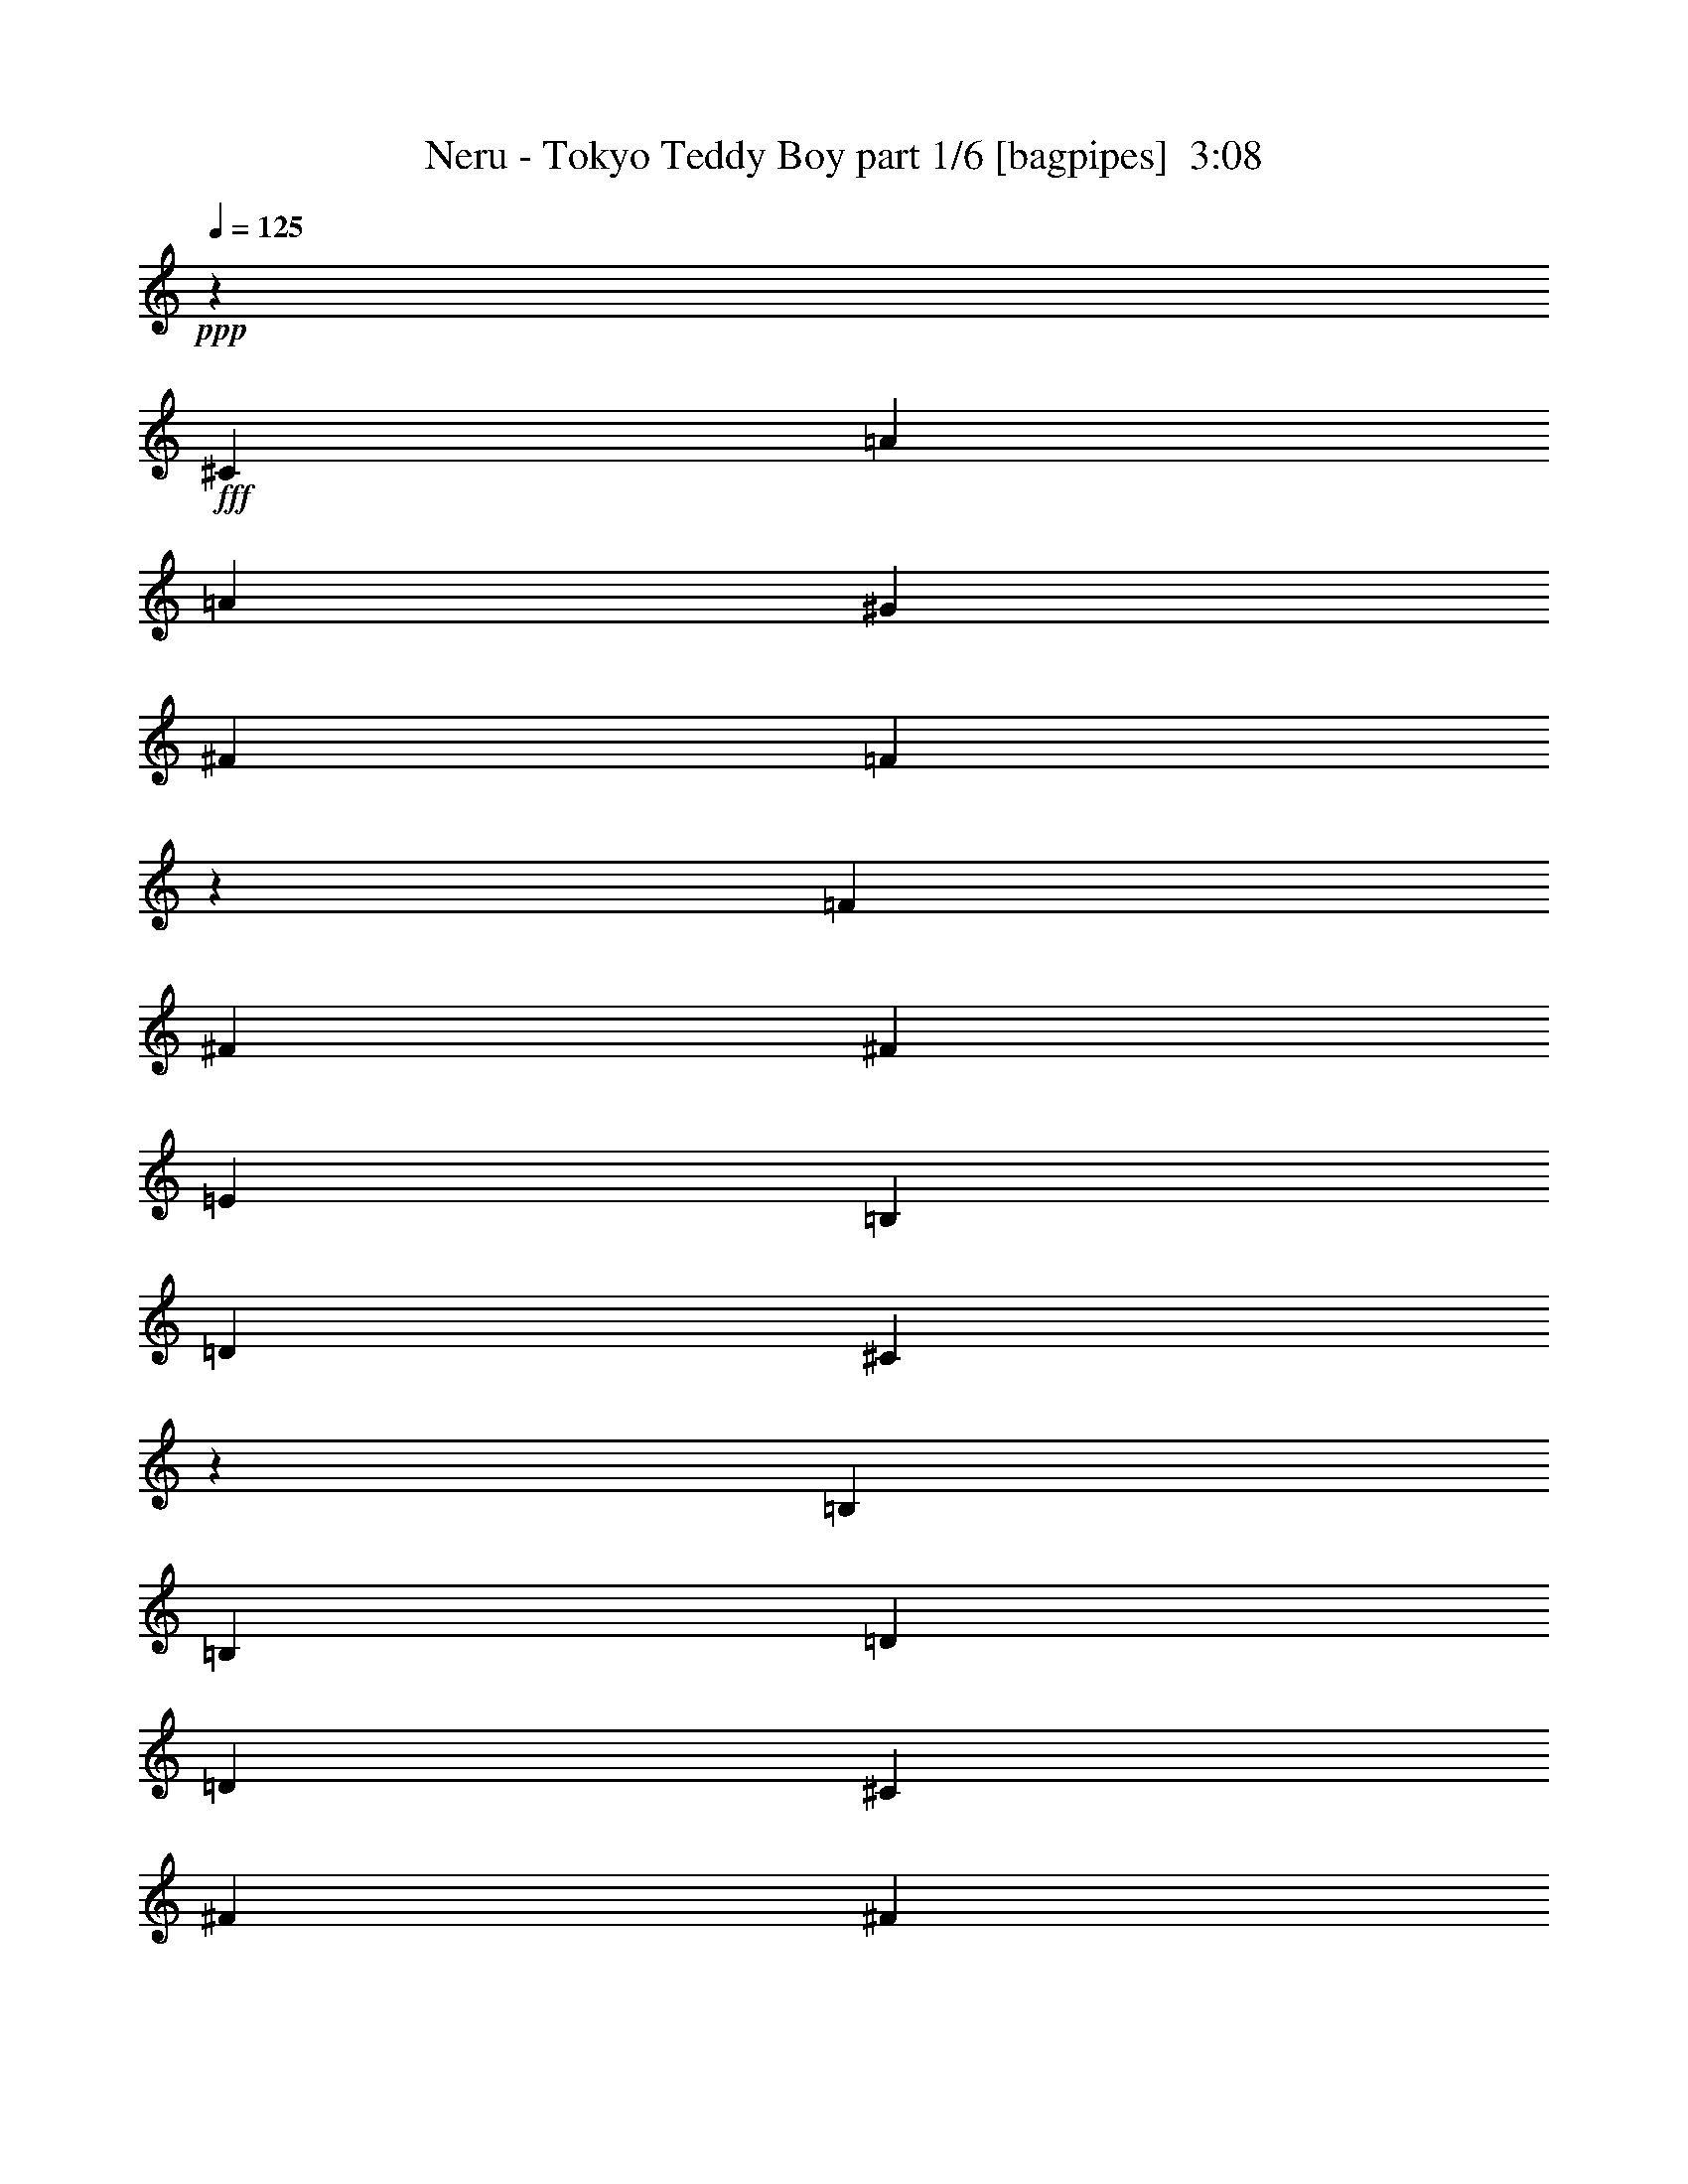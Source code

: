 % Produced with Bruzo's Transcoding Environment
% Transcribed by  Bruzo

X:1
T:  Neru - Tokyo Teddy Boy part 1/6 [bagpipes]  3:08
Z: Transcribed with BruTE 64
L: 1/4
Q: 125
K: C
+ppp+
z835/1349
+fff+
[^C835/1349]
[=A25371/43168]
[=A835/2698]
[^G835/1349]
[^F835/2698]
[=F26931/43168]
z26509/43168
[=F25371/43168]
[^F835/1349]
[^F835/2698]
[=E835/1349]
[=B,835/2698]
[=D835/2698]
[^C16261/10792]
z80567/43168
[=B,835/2698]
[=B,835/2698]
[=D25371/43168]
[=D835/2698]
[^C835/1349]
[^F835/2698]
[^F6761/10792]
z6599/10792
[^F25371/43168]
[^F835/1349]
[^F835/2698]
[^G835/1349]
[^F835/2698]
[^F835/2698]
[=F65157/43168]
z40227/21584
[^C25371/43168]
[=A835/1349]
[=A835/2698]
[^G835/1349]
[^F835/2698]
[=F27157/43168]
z12467/21584
[=F835/1349]
[^F835/1349]
[^F835/2698]
[=E835/1349]
[=B,835/2698]
[=D835/2698]
[^C32635/21584]
z80341/43168
[=B,12011/43168]
[=B,835/2698]
[=D835/1349]
[=D835/2698]
[^C835/1349]
[^F835/2698]
[^F13635/21584]
z24821/43168
[^F835/1349]
[^F835/1349]
[=A835/2698]
[^G835/1349]
[^F835/2698]
[=F835/2698]
[^F65383/43168]
z6697/10792
[=A6793/10792]
z8
z8
z181177/43168
[^C835/1349]
[=A835/1349]
[=A835/2698]
[^G835/1349]
[^F835/2698]
[=F24911/43168]
z6795/10792
[=F835/1349]
[^F835/1349]
[^F835/2698]
[=E25371/43168]
[=B,835/2698]
[=D835/2698]
[^C67071/43168]
z19635/10792
[=B,835/2698]
[=B,835/2698]
[=D835/1349]
[=D835/2698]
[^C835/1349]
[^F12011/43168]
[^F26373/43168]
z27067/43168
[^F835/1349]
[^F835/1349]
[=A835/2698]
[^G25371/43168]
[^F835/2698]
[=F835/2698]
[^F221/142]
z811/2698
[^F25371/43168]
[^c5845/2698]
[=d835/2698]
[=B38731/43168]
[=A835/1349]
[^G835/1349]
[=E835/2698]
[=E16227/10792]
z27263/43168
[=B835/2698]
[=B835/1349]
[=A27087/43168]
z183/608
[^F25371/43168]
[^G835/2698]
[=A835/1349]
[^G835/2698]
[^F835/2698]
[=A3387/10792]
z3293/10792
[=A835/1349]
[=B25371/43168]
[=A835/2698]
[=B26599/43168]
z13481/43168
[=B835/2698]
[=B835/2698]
[=B835/1349]
[=A835/2698]
[=B12011/43168]
[=A835/2698]
[^c835/1349]
[=A835/2698]
[^G6735/10792]
z3285/10792
[=E835/1349]
[=A12011/43168]
[=G835/1349]
[=A2505/2698]
[=e835/1349]
[=A835/2698]
[=G25371/43168]
[=A2505/2698]
[=e835/1349]
[=A835/2698]
[=G835/1349]
[=B38731/43168]
[=c835/1349]
[=B835/2698]
[=G835/1349]
[=E27053/43168]
z13027/43168
[=E25371/43168]
[=A835/2698]
[=G835/1349]
[=A2505/2698]
[=e835/1349]
[=A835/2698]
[=G25371/43168]
[=A2505/2698]
[=e835/1349]
[=A835/2698]
[=G13725/43168]
z12995/43168
[^G51757/43168]
z6847/21584
[=B2505/2698]
[=c2505/2698]
[=E25371/43168]
[=A835/2698]
[=G835/1349]
[=A2505/2698]
[=e835/1349]
[=A835/2698]
[=G25371/43168]
[=A2505/2698]
[=e835/1349]
[=A835/2698]
[=G835/1349]
[=B38731/43168]
[=c835/1349]
[=B835/2698]
[=G835/1349]
[=E27279/43168]
z2863/10792
[=E835/1349]
[=A835/2698]
[=B835/1349]
[=c2505/2698]
[=E835/1349]
[=E12011/43168]
[=c835/1349]
[=B2505/2698]
[=D835/1349]
[=D835/2698]
[=B25371/43168]
[=B835/1349]
[=A835/2698]
[=A40351/21584]
z8
z8
z143309/21584
[^C835/1349]
[=A835/1349]
[=A835/2698]
[^G835/1349]
[^F835/2698]
[=F13695/21584]
z24701/43168
[=F835/1349]
[^F835/1349]
[^F835/2698]
[=E835/1349]
[=B,835/2698]
[=D12011/43168]
[^C16713/10792]
z78759/43168
[=B,835/2698]
[=B,835/2698]
[=D835/1349]
[=D835/2698]
[^C835/1349]
[^F835/2698]
[^F24805/43168]
z13643/21584
[^F835/1349]
[^F835/1349]
[^F835/2698]
[^G835/1349]
[^F12011/43168]
[^F835/2698]
[=F66965/43168]
z39915/43168
[^C25371/43168]
[^C835/2698]
[^F835/2698]
[=A835/2698]
[^G835/1349]
[^F835/2698]
[^C835/2698]
[=F835/2698]
[=F835/2698]
[^C12011/43168]
[=F835/2698]
[^F26527/43168]
z13553/43168
[^C835/1349]
[^C835/2698]
[^F835/2698]
[=A835/2698]
[^G25371/43168]
[^F835/2698]
[^C835/2698]
[=F835/2698]
[=F835/2698]
[^F835/2698]
[^G835/2698]
[^F13629/21584]
z6411/21584
[^C25371/43168]
[^C835/2698]
[^F835/2698]
[=A835/2698]
[^G835/1349]
[^F835/2698]
[^C835/2698]
[=F835/2698]
[=F12011/43168]
[^C835/2698]
[=F835/2698]
[^F1665/2698]
z420/1349
[^C835/1349]
[^C835/2698]
[^F835/2698]
[=A12011/43168]
[^G835/1349]
[^F835/2698]
[^C835/2698]
[=F835/2698]
[=F835/2698]
[^F835/2698]
[^G835/2698]
[^F27371/43168]
z5/19
[^c5845/2698]
[=d835/2698]
[=B38731/43168]
[=A835/1349]
[^G835/1349]
[=E835/2698]
[=E64915/43168]
z3407/5396
[=B835/2698]
[=B835/1349]
[=A713/1136]
z6493/21584
[^F25371/43168]
[^G835/2698]
[=A835/1349]
[^G835/2698]
[^F835/2698]
[=A13555/43168]
z13165/43168
[=A835/1349]
[=B25371/43168]
[=A835/2698]
[=B13303/21584]
z6737/21584
[=B835/2698]
[=B835/2698]
[=B835/1349]
[=A835/2698]
[=B12011/43168]
[=A835/2698]
[^c835/1349]
[=A835/2698]
[^G26947/43168]
z13133/43168
[=E835/1349]
[=A12011/43168]
[=G835/1349]
[=A2505/2698]
[=e835/1349]
[=A835/2698]
[=G25371/43168]
[=A2505/2698]
[=e835/1349]
[=A835/2698]
[=G835/1349]
[=B38731/43168]
[=c835/1349]
[=B835/2698]
[=G835/1349]
[=E6765/10792]
z3255/10792
[=E25371/43168]
[=A835/2698]
[=G835/1349]
[=A2505/2698]
[=e835/1349]
[=A835/2698]
[=G25371/43168]
[=A2505/2698]
[=e835/1349]
[=A835/2698]
[=G3433/10792]
z3247/10792
[^G12941/10792]
z13687/43168
[=B2505/2698]
[=c2505/2698]
[=E25371/43168]
[=A835/2698]
[=G835/1349]
[=A2505/2698]
[=e835/1349]
[=A835/2698]
[=G25371/43168]
[=A2505/2698]
[=e835/1349]
[=A835/2698]
[=G835/1349]
[=B38731/43168]
[=c835/1349]
[=B835/2698]
[=G835/1349]
[=E13643/21584]
z11445/43168
[=E835/1349]
[=A835/2698]
[=B835/1349]
[=c2505/2698]
[=E835/1349]
[=E12011/43168]
[=c835/1349]
[=B2505/2698]
[=D835/1349]
[=D835/2698]
[=B25371/43168]
[=B835/1349]
[=A835/2698]
[=A80709/43168]
z8
z8
z22635/5396
[=E835/1349]
[=A835/2698]
[=G835/2698]
[=G835/2698]
[=A38731/43168]
[=e835/1349]
[=A835/2698]
[=G835/2698]
[=G835/2698]
[=A2505/2698]
[=e25371/43168]
[=A835/2698]
[=G835/1349]
[=B2505/2698]
[=c835/1349]
[=B835/2698]
[=G25371/43168]
[=E26389/43168]
z13691/43168
[=E835/1349]
[=A835/2698]
[=G835/1349]
[=A38731/43168]
[=e835/1349]
[=A835/2698]
[=G835/1349]
[=A2505/2698]
[=e25371/43168]
[=A835/2698]
[=G13061/43168]
z13659/43168
[^G53791/43168]
z13009/43168
[=B38731/43168]
[=c2505/2698]
[=E,835/1349=E835/1349]
[=A,835/2698=A835/2698]
[=G,835/1349=G835/1349]
[=A,38731/43168=A38731/43168]
[=E835/1349=e835/1349]
[=A,835/2698=A835/2698]
[=G,835/1349=G835/1349]
[=A,2505/2698=A2505/2698]
[=E25371/43168=e25371/43168]
[=A,835/2698=A835/2698]
[=G,835/1349=G835/1349]
[=B,2505/2698=B2505/2698]
[=C835/1349=c835/1349]
[=B,12011/43168=B12011/43168]
[=G,835/1349=G835/1349]
[=E,26615/43168=E26615/43168]
z13465/43168
[=E,835/1349=E835/1349]
[=A,835/2698=A835/2698]
[=B,25371/43168=B25371/43168]
[=C2505/2698=c2505/2698]
[=E,835/1349=E835/1349]
[=E,835/2698=E835/2698]
[=C835/1349=c835/1349]
[=B,38731/43168=B38731/43168]
[=D,835/1349=D835/1349]
[=D,835/2698=D835/2698]
[=B835/1349]
[=B835/1349]
[=A835/2698]
[=c78689/43168]
z13421/21584
[=E835/1349]
[=A9683/21584]
[=G19365/43168]
[=A12929/43168]
z1429/2272
[=e835/1349]
[=A835/2698]
[=G835/1349]
[=A38731/43168]
[=e835/1349]
[=A835/2698]
[=G835/1349]
[=B2505/2698]
[=c25371/43168]
[=B835/2698]
[=G835/1349]
[=E26841/43168]
z13239/43168
[=E835/1349]
[=A835/2698]
[=G25371/43168]
[=A2505/2698]
[=e835/1349]
[=A835/2698]
[=G835/1349]
[=A38731/43168]
[=e835/1349]
[=A835/2698]
[=G13513/43168]
z13207/43168
[^G51545/43168]
z6953/21584
[=B2505/2698]
[=c2505/2698]
[=e835/1349]
[=g12011/43168]
[=f835/1349]
[=A2505/2698]
[=e835/1349]
[=g835/2698]
[=f25371/43168]
[=A2505/2698]
[=e835/1349]
[=e835/2698]
[=f835/1349]
[=g38731/43168]
[=f835/1349]
[=e835/1349]
[=B835/2698]
[=c27067/43168]
z13013/43168
[=E25371/43168]
[=A835/2698]
[=B835/1349]
[=c2505/2698]
[=E835/1349]
[=E835/2698]
[=c25371/43168]
[=B2505/2698]
[=D835/1349]
[=D835/2698]
[=B835/1349]
[=B25371/43168]
[=A835/2698]
[=A40245/21584]
z8
z8
z288179/43168
[^C25371/43168]
[=A835/1349]
[=A835/2698]
[^G835/1349]
[^F835/2698]
[=F13589/21584]
z24913/43168
[=F835/1349]
[^F835/1349]
[^F835/2698]
[=E835/1349]
[=B,835/2698]
[=D835/2698]
[^C65291/43168]
z2510/1349
[=B,12011/43168]
[=B,835/2698]
[=D835/1349]
[=D835/2698]
[^C835/1349]
[^F835/2698]
[^F27291/43168]
z775/1349
[^F835/1349]
[^F835/1349]
[=A835/2698]
[^G835/1349]
[^F835/2698]
[=F835/2698]
[^F16351/10792]
z115/16

X:2
T:  Neru - Tokyo Teddy Boy part 2/6 [flute]  3:08
Z: Transcribed with BruTE 40
L: 1/4
Q: 125
K: C
+ppp+
z8
z8
z8
z8
z78129/10792
+fff+
[^F25371/43168]
+ff+
[^C2505/2698]
[^F835/1349]
[=F2505/2698]
[^C52091/43168]
[=F835/1349]
[^F835/1349]
[^F835/1349]
[=E835/2698]
[=D25371/43168]
[^C5845/2698]
[^C835/1349]
[=D52091/43168]
[^C835/2698]
[=B,835/1349]
[^C65451/43168]
[^F835/1349]
[=A835/1349]
[^G1670/1349]
[^F38731/43168]
[=F26857/10792]
z8
z8
z154361/43168
[^C3340/1349]
[=B,105531/43168]
[=B,105531/43168]
[=A,105069/43168]
z8
z78591/43168
[=e105531/43168]
[=d3340/1349]
[=d105531/43168]
[=c105531/43168]
[=e105531/43168]
[=d3340/1349]
[=d65451/43168]
[=B2505/2698]
[=c105531/43168]
[=e105531/43168]
[=d3340/1349]
[=d105531/43168]
[=c105531/43168]
[=c105531/43168]
[=B105531/43168]
[=d3340/1349]
[^c52817/21584]
z13257/43168
[^F835/1349]
[^C38731/43168]
[^F835/1349]
[=F2505/2698]
[^C52091/43168]
[=F835/1349]
[^F835/1349]
[^F835/1349]
[=E835/2698]
[=D835/1349]
[^C92171/43168]
[^C835/1349]
[=D52091/43168]
[^C835/2698]
[=B,835/1349]
[^C4175/2698]
[^F25371/43168]
[=A835/1349]
[^G1670/1349]
[^F2505/2698]
[=F26465/10792]
z8
z8
z8
z8
z2189/304
[^C3340/1349]
[=B,105531/43168]
[=B,105531/43168]
[=A,26269/10792]
z8
z517/284
[=e105531/43168]
[=d3340/1349]
[=d105531/43168]
[=c105531/43168]
[=e105531/43168]
[=d3340/1349]
[=d65451/43168]
[=B2505/2698]
[=c105531/43168]
[=e105531/43168]
[=d3340/1349]
[=d105531/43168]
[=c105531/43168]
[=c105531/43168]
[=B105531/43168]
[=d3340/1349]
[^c105531/43168]
[^c105531/43168]
[=B105531/43168]
[=B3340/1349]
[=A65451/43168]
[^F835/1349]
[^G835/2698]
[=A835/2698]
[^G835/2698]
[^F835/2698]
[=A563/2698]
[^G5179/21584]
[^F10357/43168]
[=A563/2698]
[^G10357/43168]
[^F5179/21584]
[=A6005/43168]
[^G7355/43168]
[^F6005/43168]
[=A10357/43168]
[^G9009/43168]
[^F10357/43168]
[=A10357/43168]
[^G563/2698]
[^F5179/21584]
[=A10357/43168]
[^G563/2698]
[^F1991/10792]
z/8
[=B835/1349]
[=A835/2698]
[^G835/2698]
[=e835/2698]
[=d835/2698]
[^c835/1349]
[=B65397/43168]
z8
z8
z8
z8
z7381/2272
[=A,835/1349]
[=E,835/2698]
[=A,25371/43168]
[=E,835/2698]
[=B,835/1349]
[=C835/1349]
[=E,835/2698]
[=C835/2698]
[=E,835/2698]
[=D9683/21584]
[=D19365/43168]
[=D12929/43168]
z1429/2272
[=G835/2698]
[=e1670/1349]
[=d105531/43168]
[=d105531/43168]
[=c105531/43168]
[=e3340/1349]
[=d105531/43168]
[=d65451/43168]
[=B2505/2698]
[=c105531/43168]
[=e105531/43168]
[=d3340/1349]
[=d105531/43168]
[=c105531/43168]
[=c105531/43168]
[=B3340/1349]
[=d105531/43168]
[^c52711/21584]
z13469/43168
[^F835/1349]
[^C2505/2698]
[^F25371/43168]
[=F2505/2698]
[^C1670/1349]
[=F25371/43168]
[^F835/1349]
[^F835/1349]
[=E835/2698]
[=D835/1349]
[^C92171/43168]
[^C835/1349]
[=D1670/1349]
[^C12011/43168]
[=B,835/1349]
[^C4175/2698]
[^F835/1349]
[=A25371/43168]
[^G1670/1349]
[^F2505/2698]
[=F93/38]
z697/2272
[^F835/1349]
[^C38731/43168]
[^F835/1349]
[=F2505/2698]
[^C52091/43168]
[=F835/1349]
[^F835/1349]
[^F835/1349]
[=E835/2698]
[=D835/1349]
[^C92171/43168]
[^C835/1349]
[=D52091/43168]
[^C835/2698]
[=B,835/1349]
[^C4175/2698]
[^F25371/43168]
[=A835/1349]
[=A1670/1349]
[^G2505/2698]
[^F2887/1349]
z105/16

X:3
T:  Neru - Tokyo Teddy Boy part 3/6 [horn]  3:08
Z: Transcribed with BruTE 90
L: 1/4
Q: 125
K: C
+ppp+
z8
z8
z8
z8
z78129/10792
+ff+
[^F25371/43168^f25371/43168]
+f+
[^F835/2698^f835/2698]
[^F835/2698^f835/2698]
[^F835/2698^f835/2698]
[^F835/2698^f835/2698]
[^F835/2698^f835/2698]
[=F835/1349=f835/1349]
[=F835/2698=f835/2698]
[=F835/2698=f835/2698]
[=F835/2698=f835/2698]
[=F12011/43168=f12011/43168]
[=F835/2698=f835/2698]
[=F835/1349=f835/1349]
[=D835/1349=d835/1349]
[=D835/2698=d835/2698]
[=D835/2698=d835/2698]
[=D835/2698=d835/2698]
[=D835/2698=d835/2698]
[=D12011/43168=d12011/43168]
[^C835/1349^c835/1349]
[^C835/2698^c835/2698]
[^C835/2698^c835/2698]
[^C835/2698^c835/2698]
[^C835/2698^c835/2698]
[^C835/2698^c835/2698]
[^C835/1349^c835/1349]
[=D25371/43168=d25371/43168]
[=D835/2698=d835/2698]
[=D835/2698=d835/2698]
[=D835/2698=d835/2698]
[=D835/2698=d835/2698]
[=D835/2698=d835/2698]
[^F835/1349^f835/1349]
[^F835/2698^f835/2698]
[^F835/2698^f835/2698]
[^F12011/43168^f12011/43168]
[^F835/2698^f835/2698]
[^F835/2698^f835/2698]
[^F835/1349^f835/1349]
[=D835/1349=d835/1349]
[=D835/2698=d835/2698]
[=D835/2698=d835/2698]
[=D835/2698=d835/2698]
[=D12011/43168=d12011/43168]
[=D835/2698=d835/2698]
[^C835/1349^c835/1349]
[^C835/2698^c835/2698]
[^C835/2698^c835/2698]
[^C835/2698^c835/2698]
[^C835/2698^c835/2698]
[^C835/2698^c835/2698]
[^C325/568^c325/568]
z8
z8
z8
z110849/21584
[=D835/1349=d835/1349]
[=D835/2698=d835/2698]
[=D835/1349=d835/1349]
[^C835/2698^c835/2698]
[^C835/1349^c835/1349]
[=B,25371/43168=B25371/43168]
[=B,835/2698=B835/2698]
[=B,835/1349=B835/1349]
[^F,835/2698^F835/2698]
[^F,835/1349^F835/1349]
[^G,835/1349^G835/1349]
[^G,835/2698^G835/2698]
[^G,25371/43168^G25371/43168]
[=A,835/2698=A835/2698]
[=A,835/1349=A835/1349]
[=B,835/1349=B835/1349]
[=B,835/2698=B835/2698]
[=B,13665/21584=B13665/21584]
z8
z8
z8
z8
z8
z18653/43168
[^F835/1349^f835/1349]
[^F835/2698^f835/2698]
[^F12011/43168^f12011/43168]
[^F835/2698^f835/2698]
[^F835/2698^f835/2698]
[^F835/2698^f835/2698]
[=F835/1349=f835/1349]
[=F835/2698=f835/2698]
[=F835/2698=f835/2698]
[=F835/2698=f835/2698]
[=F835/2698=f835/2698]
[=F12011/43168=f12011/43168]
[=F835/1349=f835/1349]
[=D835/1349=d835/1349]
[=D835/2698=d835/2698]
[=D835/2698=d835/2698]
[=D835/2698=d835/2698]
[=D835/2698=d835/2698]
[=D835/2698=d835/2698]
[^C25371/43168^c25371/43168]
[^C835/2698^c835/2698]
[^C835/2698^c835/2698]
[^C835/2698^c835/2698]
[^C835/2698^c835/2698]
[^C835/2698^c835/2698]
[^C835/1349^c835/1349]
[=D835/1349=d835/1349]
[=D12011/43168=d12011/43168]
[=D835/2698=d835/2698]
[=D835/2698=d835/2698]
[=D835/2698=d835/2698]
[=D835/2698=d835/2698]
[^F835/1349^f835/1349]
[^F835/2698^f835/2698]
[^F835/2698^f835/2698]
[^F835/2698^f835/2698]
[^F12011/43168^f12011/43168]
[^F835/2698^f835/2698]
[^F835/1349^f835/1349]
[=D835/1349=d835/1349]
[=D835/2698=d835/2698]
[=D835/2698=d835/2698]
[=D835/2698=d835/2698]
[=D835/2698=d835/2698]
[=D835/2698=d835/2698]
[^C25371/43168^c25371/43168]
[^C835/2698^c835/2698]
[^C835/2698^c835/2698]
[^C835/2698^c835/2698]
[^C835/2698^c835/2698]
[^C835/2698^c835/2698]
[^C27179/43168^c27179/43168]
z8
z8
z142439/43168
[^C25371/43168^c25371/43168]
[^C835/2698^c835/2698]
[^C835/1349^c835/1349]
[=F835/2698=f835/2698]
[=F835/2698=f835/2698]
[=F835/2698=f835/2698]
[=F835/2698=f835/2698]
[=F835/2698=f835/2698]
[=F835/2698=f835/2698]
[^C12011/43168^c12011/43168]
[=F835/2698=f835/2698]
[^F835/2698^f835/2698]
[^F835/1349^f835/1349]
[^C835/1349^c835/1349]
[^C835/2698^c835/2698]
[^C835/1349^c835/1349]
[=F12011/43168=f12011/43168]
[=F835/2698=f835/2698]
[=F835/2698=f835/2698]
[=F835/2698=f835/2698]
[=F835/2698=f835/2698]
[=F835/2698=f835/2698]
[^C835/2698^c835/2698]
[=F835/2698=f835/2698]
[^F835/2698^f835/2698]
[^F835/1349^f835/1349]
[^C25371/43168^c25371/43168]
[^C835/2698^c835/2698]
[^C835/1349^c835/1349]
[=F835/2698=f835/2698]
[=F835/2698=f835/2698]
[=F835/2698=f835/2698]
[=F835/2698=f835/2698]
[=F835/2698=f835/2698]
[=F12011/43168=f12011/43168]
[^C835/2698^c835/2698]
[=F835/2698=f835/2698]
[^F835/2698^f835/2698]
[^F835/1349^f835/1349]
[^C835/1349^c835/1349]
[^C835/2698^c835/2698]
[^C25371/43168^c25371/43168]
[=F835/2698=f835/2698]
[=F835/2698=f835/2698]
[=F835/2698=f835/2698]
[=F835/2698=f835/2698]
[=F835/2698=f835/2698]
[=F835/2698=f835/2698]
[^C835/2698^c835/2698]
[=F835/2698=f835/2698]
[^F835/2698^f835/2698]
[^F24803/43168^f24803/43168]
z8
z78697/43168
[=D835/1349=d835/1349]
[=D835/2698=d835/2698]
[=D835/1349=d835/1349]
[^C835/2698^c835/2698]
[^C835/1349^c835/1349]
[=B,25371/43168=B25371/43168]
[=B,835/2698=B835/2698]
[=B,835/1349=B835/1349]
[^F,835/2698^F835/2698]
[^F,835/1349^F835/1349]
[^G,835/1349^G835/1349]
[^G,835/2698^G835/2698]
[^G,25371/43168^G25371/43168]
[=A,835/2698=A835/2698]
[=A,835/1349=A835/1349]
[=B,835/1349=B835/1349]
[=B,835/2698=B835/2698]
[=B,27337/43168=B27337/43168]
z8
z8
z8
z8
z172617/21584
z/8
[^G2505/2698^g2505/2698]
[=A25371/43168=a25371/43168]
[^G835/2698^g835/2698]
[=A835/2698=e835/2698]
[=A835/2698=e835/2698]
[^G2505/2698^g2505/2698]
[=A835/1349=a835/1349]
[^G835/2698^g835/2698]
[=A12011/43168=e12011/43168]
[=A835/2698=e835/2698]
[^G2505/2698^g2505/2698]
[^c835/2698]
[^c835/2698]
[^c835/2698]
[^c835/2698]
[^c835/2698]
[^c25371/43168]
[=A835/1349=a835/1349]
[^G835/1349^g835/1349]
[=A835/1349=a835/1349]
[=D835/1349=d835/1349]
[=D835/2698=d835/2698]
[=D25371/43168=d25371/43168]
[^C835/2698^c835/2698]
[^C835/1349^c835/1349]
[=B,835/1349=B835/1349]
[=B,835/2698=B835/2698]
[=B,835/1349=B835/1349]
[^F,12011/43168^F12011/43168]
[^F,835/1349^F835/1349]
[^G,835/1349^G835/1349]
[^G,835/2698^G835/2698]
[^G,835/1349^G835/1349]
[=A,835/2698=A835/2698]
[=A,835/1349=A835/1349]
[=B,25371/43168=B25371/43168]
[=B,835/2698=B835/2698]
[=B,13333/21584=B13333/21584]
z20067/21584
[=F,38731/43168]
[=G835/1349]
[=A2505/2698]
[=G,2505/2698]
[=G25371/43168]
[=A2505/2698]
[=E,2505/2698]
[=G835/1349]
[=A38731/43168]
[=A,2505/2698]
[=G835/1349]
[=A2505/2698]
[=F,38731/43168]
[=G835/1349]
[=A2505/2698]
[=G,2505/2698]
[=G25371/43168]
[=A2505/2698]
[^G,2505/2698]
[=B835/1349]
[^G38731/43168]
[=A,2505/2698]
[=G835/1349]
[=A2505/2698]
[=F,38731/43168]
[=G835/1349]
[=A2505/2698]
[=G,2505/2698]
[=G25371/43168]
[=A2505/2698]
[=E,2505/2698]
[=G835/1349]
[=A38731/43168]
[=A,2505/2698]
[=G835/1349]
[=A38731/43168]
[=F,2505/2698]
[=G835/1349]
[=A2505/2698]
[=G,32559/21584]
z8
z8
z8
z8
z8
z232007/43168
[^F835/1349^f835/1349]
[^F835/2698^f835/2698]
[^F835/2698^f835/2698]
[^F835/2698^f835/2698]
[^F12011/43168^f12011/43168]
[^F835/2698^f835/2698]
[=F835/1349=f835/1349]
[=F835/2698=f835/2698]
[=F835/2698=f835/2698]
[=F835/2698=f835/2698]
[=F835/2698=f835/2698]
[=F835/2698=f835/2698]
[=F25371/43168=f25371/43168]
[=D835/1349=d835/1349]
[=D835/2698=d835/2698]
[=D835/2698=d835/2698]
[=D835/2698=d835/2698]
[=D835/2698=d835/2698]
[=D835/2698=d835/2698]
[^C835/1349^c835/1349]
[^C12011/43168^c12011/43168]
[^C835/2698^c835/2698]
[^C835/2698^c835/2698]
[^C835/2698^c835/2698]
[^C835/2698^c835/2698]
[^C835/1349^c835/1349]
[=D835/1349=d835/1349]
[=D835/2698=d835/2698]
[=D835/2698=d835/2698]
[=D12011/43168=d12011/43168]
[=D835/2698=d835/2698]
[=D835/2698=d835/2698]
[^F835/1349^f835/1349]
[^F835/2698^f835/2698]
[^F835/2698^f835/2698]
[^F835/2698^f835/2698]
[^F835/2698^f835/2698]
[^F835/2698^f835/2698]
[^F25371/43168^f25371/43168]
[=D835/1349=d835/1349]
[=D835/2698=d835/2698]
[=D835/2698=d835/2698]
[=D835/2698=d835/2698]
[=D835/2698=d835/2698]
[=D835/2698=d835/2698]
[^C25371/43168^c25371/43168]
[^C835/2698^c835/2698]
[^C835/2698^c835/2698]
[^C835/2698^c835/2698]
[^C835/2698^c835/2698]
[^C835/2698^c835/2698]
[^C835/1349^c835/1349]
[^F835/1349^f835/1349]
[^F835/2698^f835/2698]
[^F12011/43168^f12011/43168]
[^F835/2698^f835/2698]
[^F835/2698^f835/2698]
[^F835/2698^f835/2698]
[=F835/1349=f835/1349]
[=F835/2698=f835/2698]
[=F835/2698=f835/2698]
[=F835/2698=f835/2698]
[=F835/2698=f835/2698]
[=F12011/43168=f12011/43168]
[=F835/1349=f835/1349]
[=D835/1349=d835/1349]
[=D835/2698=d835/2698]
[=D835/2698=d835/2698]
[=D835/2698=d835/2698]
[=D835/2698=d835/2698]
[=D835/2698=d835/2698]
[^C25371/43168^c25371/43168]
[^C835/2698^c835/2698]
[^C835/2698^c835/2698]
[^C835/2698^c835/2698]
[^C835/2698^c835/2698]
[^C835/2698^c835/2698]
[^C835/1349^c835/1349]
[=D835/1349=d835/1349]
[=D12011/43168=d12011/43168]
[=D835/2698=d835/2698]
[=D835/2698=d835/2698]
[=D835/2698=d835/2698]
[=D835/2698=d835/2698]
[^F835/1349^f835/1349]
[^F835/2698^f835/2698]
[^F835/2698^f835/2698]
[^F835/2698^f835/2698]
[^F12011/43168^f12011/43168]
[^F835/2698^f835/2698]
[^F835/1349^f835/1349]
[=D835/1349=d835/1349]
[=D835/2698=d835/2698]
[^C835/1349^c835/1349]
[^C835/2698^c835/2698]
[^C835/2698^c835/2698]
[^F25371/43168^f25371/43168]
[^F835/2698^f835/2698]
[^F835/2698^f835/2698]
[^F835/2698^f835/2698]
[^F835/2698^f835/2698]
[^F27063/43168^f27063/43168]
z25/4

X:4
T:  Neru - Tokyo Teddy Boy part 4/6 [lute]  3:08
Z: Transcribed with BruTE 50
L: 1/4
Q: 125
K: C
+ppp+
z8
z8
z8
z8
z100105/43168
+fff+
[=D835/1349=A835/1349=d835/1349]
+ff+
[=D835/2698=A835/2698=d835/2698]
[^C835/1349^G835/1349^c835/1349]
[^C835/2698^G835/2698^c835/2698]
[^C835/2698^G835/2698^c835/2698]
[^F25371/43168^c25371/43168^f25371/43168]
[^F835/2698^c835/2698^f835/2698]
[^F835/2698^c835/2698^f835/2698]
[^F835/2698^c835/2698^f835/2698]
[^F835/2698^c835/2698^f835/2698]
[^F847/2698^c847/2698^f847/2698]
z829/1349
[^F25371/43168^c25371/43168^f25371/43168]
[^F835/2698^c835/2698^f835/2698]
[^F835/2698^c835/2698^f835/2698]
[^F835/2698^c835/2698^f835/2698]
[=E835/2698]
[=D835/2698]
[^C835/1349^G835/1349^c835/1349]
[^C835/2698^G835/2698^c835/2698]
[^C835/2698^G835/2698^c835/2698]
[^C835/2698^G835/2698^c835/2698]
[^C12011/43168^G12011/43168^c12011/43168]
[^C835/2698^G835/2698^c835/2698]
[^C835/1349^G835/1349^c835/1349]
[=D835/1349=A835/1349=d835/1349]
[=D835/2698=A835/2698=d835/2698]
[=D835/2698=A835/2698=d835/2698]
[=D835/2698=A835/2698=d835/2698]
[^F835/2698]
[^G12011/43168]
[=A835/1349=e835/1349=a835/1349]
[=A835/2698=e835/2698=a835/2698]
[=A835/2698=e835/2698=a835/2698]
[=A835/2698=e835/2698=a835/2698]
[=A835/2698=e835/2698=a835/2698]
[=A835/2698=e835/2698=a835/2698]
[=A835/1349=e835/1349=a835/1349]
[=B25371/43168^f25371/43168=b25371/43168]
[=B835/2698^f835/2698=b835/2698]
[=B835/2698^f835/2698=b835/2698]
[=B835/2698^f835/2698=b835/2698]
[^F835/2698]
[=B835/2698]
[^F835/1349^c835/1349^f835/1349]
[^F835/2698^c835/2698^f835/2698]
[^F835/2698^c835/2698^f835/2698]
[^F12011/43168^c12011/43168^f12011/43168]
[^F835/2698^c835/2698^f835/2698]
[^F835/2698^c835/2698^f835/2698]
[^F835/1349^c835/1349^f835/1349]
[=B835/1349^f835/1349=b835/1349]
[=B835/2698^f835/2698=b835/2698]
[=B835/2698^f835/2698=b835/2698]
[=B835/2698^f835/2698=b835/2698]
[^F12011/43168]
[=B835/2698]
[^C835/1349^G835/1349^c835/1349]
[^C835/2698^G835/2698^c835/2698]
[^C835/2698^G835/2698^c835/2698]
[^C835/2698^G835/2698^c835/2698]
[^C835/2698^G835/2698^c835/2698]
[^C835/2698^G835/2698^c835/2698]
[^C325/568^G325/568^c325/568]
z8
z291211/43168
[=D835/1349=A835/1349=d835/1349]
[=D835/2698=A835/2698=d835/2698]
[^C25371/43168^G25371/43168^c25371/43168]
[^C835/2698^G835/2698^c835/2698]
[^C835/2698^G835/2698^c835/2698]
[^F835/1349^c835/1349^f835/1349]
[^F835/2698^c835/2698^f835/2698]
[^F835/2698^c835/2698^f835/2698]
[^F835/2698^c835/2698^f835/2698]
[^F835/2698^c835/2698^f835/2698]
[^F3501/10792^c3501/10792^f3501/10792]
z11367/43168
[=D2505/2698=A2505/2698=d2505/2698]
[=D835/1349=A835/1349=d835/1349]
[=D2505/2698=A2505/2698=d2505/2698]
[=E38731/43168=B38731/43168=e38731/43168]
[=E835/1349=B835/1349=e835/1349]
[=E2505/2698=B2505/2698=e2505/2698]
[^C2505/2698^G2505/2698^c2505/2698]
[^C25371/43168^G25371/43168^c25371/43168]
[^C2505/2698^G2505/2698^c2505/2698]
[^F2505/2698^c2505/2698^f2505/2698]
[^F835/1349^c835/1349^f835/1349]
[^F38731/43168^c38731/43168^f38731/43168]
[=D835/1349=A835/1349=d835/1349]
[=D835/2698]
[=D835/1349=A835/1349=d835/1349]
[=D835/2698]
[=D835/2698]
[=D835/2698]
[^D25371/43168^A25371/43168^d25371/43168]
[^D835/2698]
[^D835/1349^A835/1349^d835/1349]
[^D835/2698]
[^D835/2698]
[^D835/2698]
[=E835/1349=B835/1349=e835/1349]
[=E835/2698]
[=E25371/43168=B25371/43168=e25371/43168]
[=E835/2698]
[=E835/2698]
[=E835/2698]
[=E835/1349=B835/1349=e835/1349]
[=E835/2698]
[=E13665/21584=B13665/21584=e13665/21584]
z38121/43168
[=F835/1349=c835/1349=f835/1349]
[=F835/2698]
[=F835/1349=c835/1349=f835/1349]
[=F835/2698=c835/2698=f835/2698]
[=F835/2698=c835/2698=f835/2698]
[=F12011/43168=c12011/43168=f12011/43168]
[=G835/1349=d835/1349=g835/1349]
[=G835/2698]
[=G835/1349=d835/1349=g835/1349]
[=G835/2698=d835/2698=g835/2698]
[=G835/2698=d835/2698=g835/2698]
[=G835/2698=d835/2698=g835/2698]
[=E835/1349=B835/1349=e835/1349]
[=E12011/43168]
[=E835/1349=B835/1349=e835/1349]
[=E835/2698=B835/2698=e835/2698]
[=E835/2698=B835/2698=e835/2698]
[=E835/2698=B835/2698=e835/2698]
[=A835/1349=e835/1349=a835/1349]
[=A835/2698]
[=A25371/43168=e25371/43168=a25371/43168]
[=A835/2698=e835/2698=a835/2698]
[=A835/2698=e835/2698=a835/2698]
[=A835/2698=e835/2698=a835/2698]
[=F835/1349=c835/1349=f835/1349]
[=F835/2698]
[=F835/1349=c835/1349=f835/1349]
[=F835/2698=c835/2698=f835/2698]
[=F835/2698=c835/2698=f835/2698]
[=F12011/43168=c12011/43168=f12011/43168]
[=G835/1349=d835/1349=g835/1349]
[=G835/2698]
[=G835/1349=d835/1349=g835/1349]
[=G835/2698=d835/2698=g835/2698]
[=G835/2698=d835/2698=g835/2698]
[=G835/2698=d835/2698=g835/2698]
[=E25371/43168=B25371/43168=e25371/43168]
[=E835/2698]
[=E835/1349=B835/1349=e835/1349]
[=E835/2698=B835/2698=e835/2698]
[=E835/2698=B835/2698=e835/2698]
[=E835/2698=B835/2698=e835/2698]
[=A835/1349=e835/1349=a835/1349]
[=A835/2698]
[=A25371/43168=e25371/43168=a25371/43168]
[=A835/2698=e835/2698=a835/2698]
[=A835/2698=e835/2698=a835/2698]
[=A835/2698=e835/2698=a835/2698]
[=F835/1349=c835/1349=f835/1349]
[=F835/2698]
[=F835/1349=c835/1349=f835/1349]
[=F835/2698=c835/2698=f835/2698]
[=F12011/43168=c12011/43168=f12011/43168]
[=F835/2698=c835/2698=f835/2698]
[=G835/1349=d835/1349=g835/1349]
[=G835/2698]
[=G835/1349=d835/1349=g835/1349]
[=G835/2698=d835/2698=g835/2698]
[=G835/2698=d835/2698=g835/2698]
[=G835/2698=d835/2698=g835/2698]
[=E25371/43168=B25371/43168=e25371/43168]
[=E835/2698]
[=E835/1349=B835/1349=e835/1349]
[=E835/2698=B835/2698=e835/2698]
[=E835/2698=B835/2698=e835/2698]
[=E835/2698=B835/2698=e835/2698]
[=A835/1349=e835/1349=a835/1349]
[=A12011/43168]
[=A835/1349=e835/1349=a835/1349]
[=A835/2698=e835/2698=a835/2698]
[=A835/2698=e835/2698=a835/2698]
[=A835/2698=e835/2698=a835/2698]
[=F835/1349=c835/1349=f835/1349]
[=F835/2698]
[=F835/1349=c835/1349=f835/1349]
[=F12011/43168=c12011/43168=f12011/43168]
[=F835/2698=c835/2698=f835/2698]
[=F835/2698=c835/2698=f835/2698]
[=G835/1349=d835/1349=g835/1349]
[=G835/2698]
[=G835/1349=d835/1349=g835/1349]
[=G835/2698=d835/2698=g835/2698]
[=G835/2698=d835/2698=g835/2698]
[=G12011/43168=d12011/43168=g12011/43168]
[=A835/1349=e835/1349=a835/1349]
[=A835/2698]
[=A835/1349=e835/1349=a835/1349]
[=E835/2698]
[=E835/2698]
[=E835/2698]
[=A835/1349=e835/1349=a835/1349]
[=A12011/43168]
[=A835/1349=e835/1349=a835/1349]
[=E835/2698]
[=E835/2698]
[=E13463/43168]
z13257/43168
[^F835/1349^c835/1349^f835/1349]
[^F835/2698^c835/2698^f835/2698]
[^F12011/43168^c12011/43168^f12011/43168]
[^F835/2698^c835/2698^f835/2698]
[=E835/2698]
[=D835/2698]
[^C835/1349^G835/1349^c835/1349]
[^C835/2698^G835/2698^c835/2698]
[^C835/2698^G835/2698^c835/2698]
[^C835/2698^G835/2698^c835/2698]
[^C835/2698^G835/2698^c835/2698]
[^C12011/43168^G12011/43168^c12011/43168]
[^C835/1349^G835/1349^c835/1349]
[=D835/1349=A835/1349=d835/1349]
[=D835/2698=A835/2698=d835/2698]
[=D835/2698=A835/2698=d835/2698]
[=D835/2698=A835/2698=d835/2698]
[^F835/2698]
[^G835/2698]
[=A25371/43168=e25371/43168=a25371/43168]
[=A835/2698=e835/2698=a835/2698]
[=A835/2698=e835/2698=a835/2698]
[=A835/2698=e835/2698=a835/2698]
[=A835/2698=e835/2698=a835/2698]
[=A835/2698=e835/2698=a835/2698]
[=A835/1349=e835/1349=a835/1349]
[=B835/1349^f835/1349=b835/1349]
[=B12011/43168^f12011/43168=b12011/43168]
[=B835/2698^f835/2698=b835/2698]
[=B835/2698^f835/2698=b835/2698]
[^F835/2698]
[=B835/2698]
[^F835/1349^c835/1349^f835/1349]
[^F835/2698^c835/2698^f835/2698]
[^F835/2698^c835/2698^f835/2698]
[^F835/2698^c835/2698^f835/2698]
[^F12011/43168^c12011/43168^f12011/43168]
[^F835/2698^c835/2698^f835/2698]
[^F835/1349^c835/1349^f835/1349]
[=B835/1349^f835/1349=b835/1349]
[=B835/2698^f835/2698=b835/2698]
[=B835/2698^f835/2698=b835/2698]
[=B835/2698^f835/2698=b835/2698]
[^F835/2698]
[=B835/2698]
[^C25371/43168^G25371/43168^c25371/43168]
[^C835/2698^G835/2698^c835/2698]
[^C835/2698^G835/2698^c835/2698]
[^C835/2698^G835/2698^c835/2698]
[^C835/2698^G835/2698^c835/2698]
[^C835/2698^G835/2698^c835/2698]
[^C27179/43168^G27179/43168^c27179/43168]
z8
z8
z35559/43168
[^C835/1349^G835/1349^c835/1349]
[^C835/2698^G835/2698^c835/2698]
[^C835/2698^G835/2698^c835/2698]
[^C835/2698^G835/2698^c835/2698]
[^C835/2698^G835/2698^c835/2698]
[^C13785/43168^G13785/43168^c13785/43168]
z12935/43168
[^F25371/43168^c25371/43168^f25371/43168]
[^F835/2698^c835/2698^f835/2698]
[^F835/2698^c835/2698^f835/2698]
[^F835/2698^c835/2698^f835/2698]
[^C835/2698^G835/2698^c835/2698]
[^C835/2698^G835/2698^c835/2698]
[^C835/2698^G835/2698^c835/2698]
[^C835/2698^G835/2698^c835/2698]
[=F835/2698=c835/2698=f835/2698]
[=F835/2698=c835/2698=f835/2698]
[=F12011/43168=c12011/43168=f12011/43168]
[=F835/2698=c835/2698=f835/2698]
[^F26527/43168^c26527/43168^f26527/43168]
z13553/43168
[^F835/1349^c835/1349^f835/1349]
[^F835/2698^c835/2698^f835/2698]
[^F835/2698^c835/2698^f835/2698]
[^F835/2698^c835/2698^f835/2698]
[^C12011/43168^G12011/43168^c12011/43168]
[^C835/2698^G835/2698^c835/2698]
[^C835/2698^G835/2698^c835/2698]
[^C835/2698^G835/2698^c835/2698]
[=F835/2698=c835/2698=f835/2698]
[=F835/2698=c835/2698=f835/2698]
[=F835/2698=c835/2698=f835/2698]
[=F835/2698=c835/2698=f835/2698]
[^F13629/21584^c13629/21584^f13629/21584]
z6411/21584
[^F25371/43168^c25371/43168^f25371/43168]
[^F835/2698^c835/2698^f835/2698]
[^F835/2698^c835/2698^f835/2698]
[^F835/2698^c835/2698^f835/2698]
[^C835/2698^G835/2698^c835/2698]
[^C835/2698^G835/2698^c835/2698]
[^C835/2698^G835/2698^c835/2698]
[^C835/2698^G835/2698^c835/2698]
[=F835/2698=c835/2698=f835/2698]
[=F12011/43168=c12011/43168=f12011/43168]
[=F835/2698=c835/2698=f835/2698]
[=F835/2698=c835/2698=f835/2698]
[^F1665/2698^c1665/2698^f1665/2698]
z420/1349
[^F835/1349^c835/1349^f835/1349]
[^F835/2698^c835/2698^f835/2698]
[^F835/2698^c835/2698^f835/2698]
[^F12011/43168^c12011/43168^f12011/43168]
[^C835/2698^G835/2698^c835/2698]
[^C835/2698^G835/2698^c835/2698]
[^C835/2698^G835/2698^c835/2698]
[^C835/2698^G835/2698^c835/2698]
[=F835/2698=c835/2698=f835/2698]
[=F835/2698=c835/2698=f835/2698]
[=F835/2698=c835/2698=f835/2698]
[=F835/2698=c835/2698=f835/2698]
[^F27371/43168^c27371/43168^f27371/43168]
z5/19
[=D2505/2698=A2505/2698=d2505/2698]
[=D835/1349=A835/1349=d835/1349]
[=D2505/2698=A2505/2698=d2505/2698]
[=E38731/43168=B38731/43168=e38731/43168]
[=E835/1349=B835/1349=e835/1349]
[=E2505/2698=B2505/2698=e2505/2698]
[^C2505/2698^G2505/2698^c2505/2698]
[^C25371/43168^G25371/43168^c25371/43168]
[^C2505/2698^G2505/2698^c2505/2698]
[^F2505/2698^c2505/2698^f2505/2698]
[^F835/1349^c835/1349^f835/1349]
[^F38731/43168^c38731/43168^f38731/43168]
[=D835/1349=A835/1349=d835/1349]
[=D835/2698]
[=D835/1349=A835/1349=d835/1349]
[=D835/2698]
[=D835/2698]
[=D835/2698]
[^D25371/43168^A25371/43168^d25371/43168]
[^D835/2698]
[^D835/1349^A835/1349^d835/1349]
[^D835/2698]
[^D835/2698]
[^D835/2698]
[=E835/1349=B835/1349=e835/1349]
[=E835/2698]
[=E25371/43168=B25371/43168=e25371/43168]
[=E835/2698]
[=E835/2698]
[=E835/2698]
[=E835/1349=B835/1349=e835/1349]
[=E835/2698]
[=E27337/43168=B27337/43168=e27337/43168]
z1003/1136
[=F835/1349=c835/1349=f835/1349]
[=F835/2698]
[=F835/1349=c835/1349=f835/1349]
[=F835/2698=c835/2698=f835/2698]
[=F835/2698=c835/2698=f835/2698]
[=F12011/43168=c12011/43168=f12011/43168]
[=G835/1349=d835/1349=g835/1349]
[=G835/2698]
[=G835/1349=d835/1349=g835/1349]
[=G835/2698=d835/2698=g835/2698]
[=G835/2698=d835/2698=g835/2698]
[=G835/2698=d835/2698=g835/2698]
[=E835/1349=B835/1349=e835/1349]
[=E12011/43168]
[=E835/1349=B835/1349=e835/1349]
[=E835/2698=B835/2698=e835/2698]
[=E835/2698=B835/2698=e835/2698]
[=E835/2698=B835/2698=e835/2698]
[=A835/1349=e835/1349=a835/1349]
[=A835/2698]
[=A25371/43168=e25371/43168=a25371/43168]
[=A835/2698=e835/2698=a835/2698]
[=A835/2698=e835/2698=a835/2698]
[=A835/2698=e835/2698=a835/2698]
[=F835/1349=c835/1349=f835/1349]
[=F835/2698]
[=F835/1349=c835/1349=f835/1349]
[=F835/2698=c835/2698=f835/2698]
[=F12011/43168=c12011/43168=f12011/43168]
[=F835/2698=c835/2698=f835/2698]
[=G835/1349=d835/1349=g835/1349]
[=G835/2698]
[=G835/1349=d835/1349=g835/1349]
[=G835/2698=d835/2698=g835/2698]
[=G835/2698=d835/2698=g835/2698]
[=G835/2698=d835/2698=g835/2698]
[=E25371/43168=B25371/43168=e25371/43168]
[=E835/2698]
[=E835/1349=B835/1349=e835/1349]
[=E835/2698=B835/2698=e835/2698]
[=E835/2698=B835/2698=e835/2698]
[=E835/2698=B835/2698=e835/2698]
[=A835/1349=e835/1349=a835/1349]
[=A835/2698]
[=A25371/43168=e25371/43168=a25371/43168]
[=A835/2698=e835/2698=a835/2698]
[=A835/2698=e835/2698=a835/2698]
[=A835/2698=e835/2698=a835/2698]
[=F835/1349=c835/1349=f835/1349]
[=F835/2698]
[=F835/1349=c835/1349=f835/1349]
[=F835/2698=c835/2698=f835/2698]
[=F12011/43168=c12011/43168=f12011/43168]
[=F835/2698=c835/2698=f835/2698]
[=G835/1349=d835/1349=g835/1349]
[=G835/2698]
[=G835/1349=d835/1349=g835/1349]
[=G835/2698=d835/2698=g835/2698]
[=G835/2698=d835/2698=g835/2698]
[=G835/2698=d835/2698=g835/2698]
[=E25371/43168=B25371/43168=e25371/43168]
[=E835/2698]
[=E835/1349=B835/1349=e835/1349]
[=E835/2698=B835/2698=e835/2698]
[=E835/2698=B835/2698=e835/2698]
[=E835/2698=B835/2698=e835/2698]
[=A835/1349=e835/1349=a835/1349]
[=A12011/43168]
[=A835/1349=e835/1349=a835/1349]
[=A835/2698=e835/2698=a835/2698]
[=A835/2698=e835/2698=a835/2698]
[=A835/2698=e835/2698=a835/2698]
[=F835/1349=c835/1349=f835/1349]
[=F835/2698]
[=F835/1349=c835/1349=f835/1349]
[=F12011/43168=c12011/43168=f12011/43168]
[=F835/2698=c835/2698=f835/2698]
[=F835/2698=c835/2698=f835/2698]
[=G835/1349=d835/1349=g835/1349]
[=G835/2698]
[=G835/1349=d835/1349=g835/1349]
[=G835/2698=d835/2698=g835/2698]
[=G835/2698=d835/2698=g835/2698]
[=G12011/43168=d12011/43168=g12011/43168]
[=A835/1349=e835/1349=a835/1349]
[=A835/2698]
[=A835/1349=e835/1349=a835/1349]
[=E835/2698]
[=E835/2698]
[=E835/2698]
[=A25371/43168=e25371/43168=a25371/43168]
[=A835/2698]
[=A835/1349=e835/1349=a835/1349]
[=E835/2698]
[=E835/2698]
[=E835/2698]
[=D2505/2698=A2505/2698=d2505/2698]
[=D25371/43168=A25371/43168=d25371/43168]
[=D2505/2698=A2505/2698=d2505/2698]
[=E2505/2698=B2505/2698=e2505/2698]
[=E835/1349=B835/1349=e835/1349]
[=E38731/43168=B38731/43168=e38731/43168]
[^C2505/2698^G2505/2698^c2505/2698]
[^C835/1349^G835/1349^c835/1349]
[^C2505/2698^G2505/2698^c2505/2698]
[^F38731/43168^c38731/43168^f38731/43168]
[^F835/1349^c835/1349^f835/1349]
[^F2505/2698^c2505/2698^f2505/2698]
[=D835/1349=A835/1349=d835/1349]
[=D835/2698]
[=D25371/43168=A25371/43168=d25371/43168]
[=D835/2698]
[=D835/2698]
[=D835/2698]
[^D835/1349^A835/1349^d835/1349]
[^D835/2698]
[^D835/1349^A835/1349^d835/1349]
[^D12011/43168]
[^D835/2698]
[^D835/2698]
[=E835/1349=B835/1349=e835/1349]
[=E835/2698]
[=E835/1349=B835/1349=e835/1349]
[=E835/2698]
[=E835/2698]
[=E835/2698]
[=E25371/43168=B25371/43168=e25371/43168]
[=E835/2698]
[=E40313/21584=B40313/21584=e40313/21584]
z8
z8
z8
z8
z4541/2272
[=A835/1349=e835/1349=a835/1349]
[=A835/2698]
[=A38731/43168=e38731/43168=a38731/43168]
[=B835/1349^f835/1349=b835/1349]
[=c4175/2698=g4175/2698=c'4175/2698]
[=E9683/21584=B9683/21584=e9683/21584]
[=E19365/43168=B19365/43168=e19365/43168]
[=F12929/43168=c12929/43168=f12929/43168]
z1429/2272
[=F835/1349=c835/1349=f835/1349]
[=F835/2698=c835/2698=f835/2698]
[=F835/2698=c835/2698=f835/2698]
[=F835/2698=c835/2698=f835/2698]
[=G25371/43168=d25371/43168=g25371/43168]
[=G835/2698]
[=G835/1349=d835/1349=g835/1349]
[=G835/2698=d835/2698=g835/2698]
[=G835/2698=d835/2698=g835/2698]
[=G835/2698=d835/2698=g835/2698]
[=E835/1349=B835/1349=e835/1349]
[=E835/2698]
[=E25371/43168=B25371/43168=e25371/43168]
[=E835/2698=B835/2698=e835/2698]
[=E835/2698=B835/2698=e835/2698]
[=E835/2698=B835/2698=e835/2698]
[=A835/1349=e835/1349=a835/1349]
[=A835/2698]
[=A835/1349=e835/1349=a835/1349]
[=A835/2698=e835/2698=a835/2698]
[=A12011/43168=e12011/43168=a12011/43168]
[=A835/2698=e835/2698=a835/2698]
[=F835/1349=c835/1349=f835/1349]
[=F835/2698]
[=F835/1349=c835/1349=f835/1349]
[=F835/2698=c835/2698=f835/2698]
[=F835/2698=c835/2698=f835/2698]
[=F835/2698=c835/2698=f835/2698]
[=G25371/43168=d25371/43168=g25371/43168]
[=G835/2698]
[=G835/1349=d835/1349=g835/1349]
[=G835/2698=d835/2698=g835/2698]
[=G835/2698=d835/2698=g835/2698]
[=G835/2698=d835/2698=g835/2698]
[=E835/1349=B835/1349=e835/1349]
[=E835/2698]
[=E25371/43168=B25371/43168=e25371/43168]
[=E835/2698=B835/2698=e835/2698]
[=E835/2698=B835/2698=e835/2698]
[=E835/2698=B835/2698=e835/2698]
[=A835/1349=e835/1349=a835/1349]
[=A835/2698]
[=A835/1349=e835/1349=a835/1349]
[=A12011/43168=e12011/43168=a12011/43168]
[=A835/2698=e835/2698=a835/2698]
[=A835/2698=e835/2698=a835/2698]
[=F835/1349=c835/1349=f835/1349]
[=F835/2698]
[=F835/1349=c835/1349=f835/1349]
[=F835/2698=c835/2698=f835/2698]
[=F835/2698=c835/2698=f835/2698]
[=F12011/43168=c12011/43168=f12011/43168]
[=G835/1349=d835/1349=g835/1349]
[=G835/2698]
[=G835/1349=d835/1349=g835/1349]
[=G835/2698=d835/2698=g835/2698]
[=G835/2698=d835/2698=g835/2698]
[=G835/2698=d835/2698=g835/2698]
[=E835/1349=B835/1349=e835/1349]
[=E12011/43168]
[=E835/1349=B835/1349=e835/1349]
[=E835/2698=B835/2698=e835/2698]
[=E835/2698=B835/2698=e835/2698]
[=E835/2698=B835/2698=e835/2698]
[=A835/1349=e835/1349=a835/1349]
[=A835/2698]
[=A25371/43168=e25371/43168=a25371/43168]
[=A835/2698=e835/2698=a835/2698]
[=A835/2698=e835/2698=a835/2698]
[=A835/2698=e835/2698=a835/2698]
[=F835/1349=c835/1349=f835/1349]
[=F835/2698]
[=F835/1349=c835/1349=f835/1349]
[=F835/2698=c835/2698=f835/2698]
[=F12011/43168=c12011/43168=f12011/43168]
[=F835/2698=c835/2698=f835/2698]
[=G835/1349=d835/1349=g835/1349]
[=G835/2698]
[=G835/1349=d835/1349=g835/1349]
[=G835/2698=d835/2698=g835/2698]
[=G835/2698=d835/2698=g835/2698]
[=G835/2698=d835/2698=g835/2698]
[=A25371/43168=e25371/43168=a25371/43168]
[=A835/2698]
[=A835/1349=e835/1349=a835/1349]
[=E835/2698]
[=E835/2698]
[=E835/2698]
[=A835/1349=e835/1349=a835/1349]
[=A835/2698]
[=A25371/43168=e25371/43168=a25371/43168]
[=E835/2698]
[=E835/2698]
[=E13251/43168]
z13469/43168
[^F835/1349^c835/1349^f835/1349]
[^F835/2698^c835/2698^f835/2698]
[^F835/2698^c835/2698^f835/2698]
[^F835/2698^c835/2698^f835/2698]
[=E12011/43168]
[=D835/2698]
[^C835/1349^G835/1349^c835/1349]
[^C835/2698^G835/2698^c835/2698]
[^C835/2698^G835/2698^c835/2698]
[^C835/2698^G835/2698^c835/2698]
[^C835/2698^G835/2698^c835/2698]
[^C835/2698^G835/2698^c835/2698]
[^C25371/43168^G25371/43168^c25371/43168]
[=D835/1349=A835/1349=d835/1349]
[=D835/2698=A835/2698=d835/2698]
[=D835/2698=A835/2698=d835/2698]
[=D835/2698=A835/2698=d835/2698]
[^F835/2698]
[^G835/2698]
[=A835/1349=e835/1349=a835/1349]
[=A12011/43168=e12011/43168=a12011/43168]
[=A835/2698=e835/2698=a835/2698]
[=A835/2698=e835/2698=a835/2698]
[=A835/2698=e835/2698=a835/2698]
[=A835/2698=e835/2698=a835/2698]
[=A835/1349=e835/1349=a835/1349]
[=B835/1349^f835/1349=b835/1349]
[=B835/2698^f835/2698=b835/2698]
[=B835/2698^f835/2698=b835/2698]
[=B12011/43168^f12011/43168=b12011/43168]
[^F835/2698]
[=B835/2698]
[^F835/1349^c835/1349^f835/1349]
[^F835/2698^c835/2698^f835/2698]
[^F835/2698^c835/2698^f835/2698]
[^F835/2698^c835/2698^f835/2698]
[^F835/2698^c835/2698^f835/2698]
[^F835/2698^c835/2698^f835/2698]
[^F25371/43168^c25371/43168^f25371/43168]
[=B835/1349^f835/1349=b835/1349]
[=B835/2698^f835/2698=b835/2698]
[=B835/2698^f835/2698=b835/2698]
[=B835/2698^f835/2698=b835/2698]
[^F835/2698]
[=B835/2698]
[^C25371/43168^G25371/43168^c25371/43168]
[^C835/2698^G835/2698^c835/2698]
[^C835/2698^G835/2698^c835/2698]
[^C835/2698^G835/2698^c835/2698]
[^C835/2698^G835/2698^c835/2698]
[^C835/2698^G835/2698^c835/2698]
[^C835/1349^G835/1349^c835/1349]
[^F835/1349^c835/1349^f835/1349]
[^F835/2698^c835/2698^f835/2698]
[^F12011/43168^c12011/43168^f12011/43168]
[^F835/2698^c835/2698^f835/2698]
[=E835/2698]
[=D835/2698]
[^C835/1349^G835/1349^c835/1349]
[^C835/2698^G835/2698^c835/2698]
[^C835/2698^G835/2698^c835/2698]
[^C835/2698^G835/2698^c835/2698]
[^C835/2698^G835/2698^c835/2698]
[^C12011/43168^G12011/43168^c12011/43168]
[^C835/1349^G835/1349^c835/1349]
[=D835/1349=A835/1349=d835/1349]
[=D835/2698=A835/2698=d835/2698]
[=D835/2698=A835/2698=d835/2698]
[=D835/2698=A835/2698=d835/2698]
[^F835/2698]
[^G835/2698]
[=A25371/43168=e25371/43168=a25371/43168]
[=A835/2698=e835/2698=a835/2698]
[=A835/2698=e835/2698=a835/2698]
[=A835/2698=e835/2698=a835/2698]
[=A835/2698=e835/2698=a835/2698]
[=A835/2698=e835/2698=a835/2698]
[=A835/1349=e835/1349=a835/1349]
[=B835/1349^f835/1349=b835/1349]
[=B12011/43168^f12011/43168=b12011/43168]
[=B835/2698^f835/2698=b835/2698]
[=B835/2698^f835/2698=b835/2698]
[^F835/2698]
[=B835/2698]
[^F835/1349^c835/1349^f835/1349]
[^F835/2698^c835/2698^f835/2698]
[^F835/2698^c835/2698^f835/2698]
[^F835/2698^c835/2698^f835/2698]
[^F12011/43168^c12011/43168^f12011/43168]
[^F835/2698^c835/2698^f835/2698]
[^F835/1349^c835/1349^f835/1349]
[=D835/1349=A835/1349=d835/1349]
[=D835/2698=A835/2698=d835/2698]
[^C835/1349^G835/1349^c835/1349]
[^C835/2698^G835/2698^c835/2698]
[^C835/2698^G835/2698^c835/2698]
[^F25371/43168^c25371/43168^f25371/43168]
[^F835/2698^c835/2698^f835/2698]
[^F835/2698^c835/2698^f835/2698]
[^F835/2698^c835/2698^f835/2698]
[^F835/2698^c835/2698^f835/2698]
[^F27063/43168^c27063/43168^f27063/43168]
z25/4

X:5
T:  Neru - Tokyo Teddy Boy part 5/6 [theorbo]  3:08
Z: Transcribed with BruTE 64
L: 1/4
Q: 125
K: C
+ppp+
+f+
[^F835/1349]
+fff+
[^F835/2698]
[^F835/2698]
[^F835/2698]
[=E12011/43168]
[=D835/2698]
[^C835/1349]
[^C835/2698]
[^C835/2698]
[^C835/2698]
[^C835/2698]
[^C835/2698]
[^C25371/43168]
[=D835/1349]
[=D835/2698]
[=D835/2698]
[=D835/2698]
[^F835/2698]
[^G,835/2698]
[=A,835/1349]
[=A,12011/43168]
[=A,835/2698]
[=A,835/2698]
[=A,835/2698]
[=E835/2698]
[=A,835/1349]
[=B,835/1349]
[=B,835/2698]
[=B,835/2698]
[=B,12011/43168]
[^F835/2698]
[=B,835/2698]
[^F835/1349]
[^F835/2698]
[^F835/2698]
[^F835/2698]
[^F835/2698]
[^F835/2698]
[=A,25371/43168]
[=B,835/1349]
[=B,835/2698]
[=B,835/2698]
[=B,835/2698]
[^F835/2698]
[=B,835/2698]
[^C835/1349]
[^C12011/43168]
[=B,835/2698]
[=B,835/2698]
[=A,835/2698]
[=A,835/2698]
[^G,835/1349]
[^F835/1349]
[^F835/2698]
[^F12011/43168]
[^F835/2698]
[=E835/2698]
[=D835/2698]
[^C835/1349]
[^C835/2698]
[^C835/2698]
[^C835/2698]
[^C835/2698]
[^C12011/43168]
[^C835/1349]
[=D835/1349]
[=D835/2698]
[=D835/2698]
[=D835/2698]
[^F835/2698]
[^G,835/2698]
[=A,25371/43168]
[=A,835/2698]
[=A,835/2698]
[=A,835/2698]
[=A,835/2698]
[=E835/2698]
[=A,835/1349]
[=B,835/1349]
[=B,12011/43168]
[=B,835/2698]
[=B,835/2698]
[^F835/2698]
[=B,835/2698]
[^F835/1349]
[^F835/2698]
[^F835/2698]
[^F6955/21584]
z51541/43168
[=D835/1349]
[^F835/2698]
[=F835/1349]
[^F835/2698]
[^G,835/2698]
[^F25371/43168]
[^F835/2698]
[^C835/2698]
[=E835/2698]
[^F835/2698]
[^C847/2698]
z829/1349
[^F25371/43168]
[^F835/2698]
[^F835/2698]
[^F835/2698]
[=E835/2698]
[=D835/2698]
[^C835/1349]
[^C835/2698]
[^C835/2698]
[^C835/2698]
[^C12011/43168]
[^C835/2698]
[^C835/1349]
[=D835/1349]
[=D835/2698]
[=D835/2698]
[=D835/2698]
[^F835/2698]
[^G,12011/43168]
[=A,835/1349]
[=A,835/2698]
[=A,835/2698]
[=A,835/2698]
[=A,835/2698]
[=E835/2698]
[=A,835/1349]
[=B,25371/43168]
[=B,835/2698]
[=B,835/2698]
[=B,835/2698]
[^F835/2698]
[=B,835/2698]
[^F835/1349]
[^F835/2698]
[^F835/2698]
[^F12011/43168]
[^F835/2698]
[^F835/2698]
[=A,835/1349]
[=B,835/1349]
[=B,835/2698]
[=B,835/2698]
[=B,835/2698]
[^F12011/43168]
[=B,835/2698]
[^C835/1349]
[^C835/2698]
[=B,835/2698]
[=B,835/2698]
[=A,835/2698]
[=A,835/2698]
[^G,25371/43168]
[^F835/1349]
[^F835/2698]
[^F835/2698]
[^F835/2698]
[=E835/2698]
[=D835/2698]
[^C835/1349]
[^C835/2698]
[^C12011/43168]
[^C835/2698]
[^C835/2698]
[^C835/2698]
[^C835/1349]
[=D835/1349]
[=D835/2698]
[=D835/2698]
[=D12011/43168]
[^F835/2698]
[^G,835/2698]
[=A,835/1349]
[=A,835/2698]
[=A,835/2698]
[=A,835/2698]
[=A,835/2698]
[=E835/2698]
[=A,25371/43168]
[=B,835/1349]
[=B,835/2698]
[=B,835/2698]
[=B,835/2698]
[^F835/2698]
[=B,835/2698]
[^F835/1349]
[^F12011/43168]
[^F835/2698]
[^F835/2698]
[^F835/2698]
[^F835/2698]
[=A,835/1349]
[=D835/1349]
[=D835/2698]
[=F25371/43168]
[=F835/2698]
[=F835/2698]
[^F835/1349]
[^F835/2698]
[^C835/2698]
[=E835/2698]
[^F835/2698]
[^C3501/10792]
z11367/43168
[=D2505/2698]
[=D835/1349]
[=A,835/1349]
[=D835/2698]
[=E38731/43168]
[=E835/1349]
[=A,835/1349]
[=B,835/2698]
[^C2505/2698]
[^C25371/43168]
[^C835/2698]
[=B,835/2698]
[^G,835/2698]
[^F835/1349]
[^F835/2698]
[^F835/1349]
[^F835/2698]
[^F25371/43168]
[=D835/1349]
[=D835/2698]
[=D835/2698]
[=D835/2698]
[=D835/2698]
[=D835/2698]
[=D835/2698]
[^D25371/43168]
[^D835/2698]
[^D835/2698]
[^D835/2698]
[^D835/2698]
[^D835/2698]
[^D835/2698]
[=E835/1349]
[=E835/2698]
[=E12011/43168]
[=E835/2698]
[=E835/2698]
[=E835/2698]
[=E835/2698]
[=E835/1349]
[^C835/2698]
[=E865/2698]
z51611/43168
[=F835/1349]
[=F835/2698]
[=F835/2698]
[=F835/2698]
[=F835/2698]
[=F835/2698]
[=F12011/43168]
[=G,835/1349]
[=G,835/2698]
[=G,835/2698]
[=G,835/2698]
[=G,835/2698]
[=G,835/2698]
[=G,835/2698]
[=E835/1349]
[=E12011/43168]
[=E835/2698]
[=E835/2698]
[=E835/2698]
[=E835/2698]
[=E835/2698]
[=A,835/1349]
[=A,835/2698]
[=A,835/2698]
[=A,12011/43168]
[=A,835/2698]
[=A,835/2698]
[=A,835/2698]
[=F835/1349]
[=F835/2698]
[=F835/2698]
[=F835/2698]
[=F835/2698]
[=F835/2698]
[=F12011/43168]
[=G,835/1349]
[=G,835/2698]
[=G,835/2698]
[=G,835/2698]
[=G,835/2698]
[=G,835/2698]
[=G,835/2698]
[^G,25371/43168]
[^G,835/2698]
[=C835/2698]
[^G,835/2698]
[=E835/2698]
[=D1677/5396]
z1663/5396
[=A,835/1349]
[=A,835/2698]
[=C12011/43168]
[=C835/2698]
[=B,835/2698]
[=G,13107/43168]
z13613/43168
[=F835/1349]
[=F835/2698]
[=F835/2698]
[=F835/2698]
[=F835/2698]
[=F12011/43168]
[=F835/2698]
[=G,835/1349]
[=G,835/2698]
[=G,835/2698]
[=G,835/2698]
[=G,835/2698]
[=G,835/2698]
[=G,835/2698]
[=E25371/43168]
[=E835/2698]
[=E835/2698]
[=E835/2698]
[=E835/2698]
[=E835/2698]
[=E835/2698]
[=A,835/1349]
[=A,12011/43168]
[=A,835/2698]
[=A,835/2698]
[=A,835/2698]
[=A,835/2698]
[=A,835/2698]
[=F835/1349]
[=F835/2698]
[=F835/2698]
[=F835/2698]
[=F12011/43168]
[=G,835/2698]
[=A,835/2698]
[=G,835/1349]
[=G,835/2698]
[=G,835/2698]
[=G,835/2698]
[=G,835/2698]
[=A,835/2698]
[=B,12011/43168]
[=A,835/1349]
[=A,835/2698]
[=A,835/2698]
[=A,835/2698]
[=A,835/2698]
[=A,835/2698]
[=A,835/2698]
[=E835/1349]
[=E12011/43168]
[=A,835/2698]
[=A,835/2698]
[=A,835/2698]
[=A,835/2698]
[=A,835/2698]
[=A,835/2698]
[^F835/1349]
[^F835/2698]
[^F12011/43168]
[^F835/2698]
[=E835/2698]
[=D835/2698]
[^C835/1349]
[^C835/2698]
[^C835/2698]
[^C835/2698]
[^C835/2698]
[^C12011/43168]
[^C835/1349]
[=D835/1349]
[=D835/2698]
[=D835/2698]
[=D835/2698]
[^F835/2698]
[^G,835/2698]
[=A,25371/43168]
[=A,835/2698]
[=A,835/2698]
[=A,835/2698]
[=A,835/2698]
[=E835/2698]
[=A,835/1349]
[=B,835/1349]
[=B,12011/43168]
[=B,835/2698]
[=B,835/2698]
[^F835/2698]
[=B,835/2698]
[^F835/1349]
[^F835/2698]
[^F835/2698]
[^F835/2698]
[^F12011/43168]
[^F835/2698]
[=A,835/1349]
[=B,835/1349]
[=B,835/2698]
[=B,835/2698]
[=B,835/2698]
[^F835/2698]
[=B,835/2698]
[^C25371/43168]
[^C835/2698]
[=B,835/2698]
[=B,835/2698]
[=A,835/2698]
[=A,835/2698]
[^G,835/1349]
[^F25371/43168]
[^F835/2698]
[^F835/2698]
[^F835/2698]
[=E835/2698]
[=D835/2698]
[^C835/1349]
[^C835/2698]
[^C835/2698]
[^C835/2698]
[^C12011/43168]
[^C835/2698]
[^C835/1349]
[=D835/1349]
[=D835/2698]
[=D835/2698]
[=D835/2698]
[^F835/2698]
[^G,12011/43168]
[=A,835/1349]
[=A,835/2698]
[=A,835/2698]
[=A,835/2698]
[=A,835/2698]
[=E835/2698]
[=A,835/1349]
[=B,25371/43168]
[=B,835/2698]
[=B,835/2698]
[=B,835/2698]
[^F835/2698]
[=B,835/2698]
[^F835/1349]
[^F835/2698]
[^F835/2698]
[^F12011/43168]
[^F835/2698]
[^F835/2698]
[=A,835/1349]
[=B,835/1349]
[=B,835/2698]
[=B,835/2698]
[=B,835/2698]
[^F25371/43168]
[^C835/1349]
[^C835/2698]
[^C835/2698]
[^C835/2698]
[^C835/2698]
[^C13785/43168]
z12935/43168
[^F25371/43168]
[^C835/2698]
[^F835/2698]
[=A,835/2698]
[^G,835/2698]
[^F835/2698]
[^F835/2698]
[=F835/2698]
[^F835/2698]
[^C835/2698]
[=F12011/43168]
[=F835/2698]
[^F835/2698]
[^C693/2272]
z13553/43168
[^F835/1349]
[^C835/2698]
[^F835/2698]
[=A,835/2698]
[^G,12011/43168]
[^F835/2698]
[^F835/2698]
[=F835/2698]
[^F835/2698]
[^C835/2698]
[=F835/2698]
[=F835/2698]
[^F835/2698]
[^C6949/21584]
z6411/21584
[^F25371/43168]
[^C835/2698]
[^F835/2698]
[=A,835/2698]
[^G,835/2698]
[^F835/2698]
[^F835/2698]
[=F835/2698]
[^F835/2698]
[^C12011/43168]
[=F835/2698]
[=F835/2698]
[^F835/2698]
[^C415/1349]
z420/1349
[^F835/1349]
[^C835/2698]
[^F835/2698]
[=A,12011/43168]
[^G,835/2698]
[^F835/2698]
[^F835/2698]
[=F835/2698]
[^F835/2698]
[^C835/2698]
[=F835/2698]
[=F835/2698]
[^F835/2698]
[^C14011/43168]
z5/19
[=D2505/2698]
[=D835/1349]
[=A,835/1349]
[=D835/2698]
[=E38731/43168]
[=E835/1349]
[=A,835/1349]
[=B,835/2698]
[^C2505/2698]
[^C25371/43168]
[^C835/2698]
[=B,835/2698]
[^G,835/2698]
[^F835/1349]
[^F835/2698]
[^F835/1349]
[^F835/2698]
[^F25371/43168]
[=D835/1349]
[=D835/2698]
[=D835/2698]
[=D835/2698]
[=D835/2698]
[=D835/2698]
[=D835/2698]
[^D25371/43168]
[^D835/2698]
[^D835/2698]
[^D835/2698]
[^D835/2698]
[^D835/2698]
[^D835/2698]
[=E835/1349]
[=E835/2698]
[=E12011/43168]
[=E835/2698]
[=E835/2698]
[=E835/2698]
[=E835/2698]
[=E835/1349]
[^C835/2698]
[=E13847/43168]
z679/568
[=F835/1349]
[=F835/2698]
[=F835/2698]
[=F835/2698]
[=F835/2698]
[=F835/2698]
[=F12011/43168]
[=G,835/1349]
[=G,835/2698]
[=G,835/2698]
[=G,835/2698]
[=G,835/2698]
[=G,835/2698]
[=G,835/2698]
[=E835/1349]
[=E12011/43168]
[=E835/2698]
[=E835/2698]
[=E835/2698]
[=E835/2698]
[=E835/2698]
[=A,835/1349]
[=A,835/2698]
[=A,835/2698]
[=A,12011/43168]
[=A,835/2698]
[=A,835/2698]
[=A,835/2698]
[=F835/1349]
[=F835/2698]
[=F835/2698]
[=F835/2698]
[=F835/2698]
[=F12011/43168]
[=F835/2698]
[=G,835/1349]
[=G,835/2698]
[=G,835/2698]
[=G,835/2698]
[=G,835/2698]
[=G,835/2698]
[=G,835/2698]
[^G,25371/43168]
[^G,835/2698]
[=C835/2698]
[^G,835/2698]
[=E835/2698]
[=D13423/43168]
z13297/43168
[=A,835/1349]
[=A,835/2698]
[=C12011/43168]
[=C835/2698]
[=B,835/2698]
[=G,6557/21584]
z6803/21584
[=F835/1349]
[=F835/2698]
[=F835/2698]
[=F835/2698]
[=F835/2698]
[=F12011/43168]
[=F835/2698]
[=G,835/1349]
[=G,835/2698]
[=G,835/2698]
[=G,835/2698]
[=G,835/2698]
[=G,835/2698]
[=G,835/2698]
[=E25371/43168]
[=E835/2698]
[=E835/2698]
[=E835/2698]
[=E835/2698]
[=E835/2698]
[=E835/2698]
[=A,835/1349]
[=A,12011/43168]
[=A,835/2698]
[=A,835/2698]
[=A,835/2698]
[=A,835/2698]
[=A,835/2698]
[=F835/1349]
[=F835/2698]
[=F835/2698]
[=F835/2698]
[=F12011/43168]
[=G,835/2698]
[=A,835/2698]
[=G,835/1349]
[=G,835/2698]
[=G,835/2698]
[=G,835/2698]
[=G,835/2698]
[=A,835/2698]
[=B,12011/43168]
[=A,835/1349]
[=A,835/2698]
[=A,835/2698]
[=A,835/2698]
[=A,835/2698]
[=A,835/2698]
[=A,835/2698]
[=E25371/43168]
[=E835/2698]
[=A,835/2698]
[=A,835/2698]
[=A,835/2698]
[=A,835/2698]
[=A,835/2698]
[=D2505/2698]
[=D25371/43168]
[=A,835/1349]
[=D835/2698]
[=E2505/2698]
[=E835/1349]
[=A,25371/43168]
[=B,835/2698]
[^C2505/2698]
[^C835/1349]
[^C835/2698]
[=B,835/2698]
[^G,835/2698]
[^F25371/43168]
[^F835/2698]
[^F835/1349]
[^F835/2698]
[^F835/1349]
[=D835/1349]
[=D835/2698]
[=D12011/43168]
[=D835/2698]
[=D835/2698]
[=D835/2698]
[=D835/2698]
[^D835/1349]
[^D835/2698]
[^D835/2698]
[^D835/2698]
[^D12011/43168]
[^D835/2698]
[^D835/2698]
[=E835/1349]
[=E835/2698]
[=E835/2698]
[=E835/2698]
[=E835/2698]
[=E835/2698]
[=E835/2698]
[=E105531/43168]
[=F105531/43168]
[=G,105531/43168]
[=E105531/43168]
[=A,3340/1349]
[=F105531/43168]
[=G,105531/43168]
[^G,105531/43168]
[=A,3340/1349]
[=F105531/43168]
[=G,105531/43168]
[=E105531/43168]
[=A,105531/43168]
[=F3340/1349]
[=G,105531/43168]
[=A,835/1349]
[=E835/2698]
[=A,25371/43168]
[=E835/2698]
[=A,6489/21584]
z6871/21584
[=C835/1349]
[=A,835/2698]
[=C835/1349]
[^F9683/21584]
[=G,19365/43168]
[^F12929/43168]
z1429/2272
[=C835/1349]
[=B,835/2698]
[=G,835/2698]
[=F835/2698]
[=G,25371/43168]
[=G,835/2698]
[=G,835/2698]
[=G,835/2698]
[=G,835/2698]
[=G,835/2698]
[=G,835/2698]
[=E835/1349]
[=E835/2698]
[=E12011/43168]
[=E835/2698]
[=E835/2698]
[=E835/2698]
[=E835/2698]
[=A,835/1349]
[=A,835/2698]
[=A,835/2698]
[=A,835/2698]
[=A,835/2698]
[=A,12011/43168]
[=A,835/2698]
[=F835/1349]
[=F835/2698]
[=F835/2698]
[=F835/2698]
[=F835/2698]
[=F835/2698]
[=F835/2698]
[=G,25371/43168]
[=G,835/2698]
[=G,835/2698]
[=G,835/2698]
[=G,835/2698]
[=G,835/2698]
[=G,835/2698]
[^G,835/1349]
[^G,835/2698]
[=C12011/43168]
[^G,835/2698]
[=E835/2698]
[=D3301/10792]
z3379/10792
[=A,835/1349]
[=A,835/2698]
[=C835/2698]
[=G,835/2698]
[=F12011/43168]
[=E12895/43168]
z13825/43168
[=F835/1349]
[=F835/2698]
[=C835/2698]
[=C835/2698]
[=B,835/2698]
[=A,835/2698]
[=F12011/43168]
[=G,835/1349]
[=G,835/2698]
[=D835/2698]
[=D835/2698]
[=C835/2698]
[=G,835/2698]
[=F835/2698]
[=E835/1349]
[=E12011/43168]
[=G,835/2698]
[=G,835/2698]
[=A,835/2698]
[=A,835/2698]
[=B,835/2698]
[=A,835/1349]
[=A,835/2698]
[=G,835/2698]
[=F12011/43168]
[=E835/2698]
[=D835/2698]
[=A,835/2698]
[=F835/1349]
[=F835/2698]
[=F835/2698]
[=F835/2698]
[=F835/2698]
[=G,12011/43168]
[=A,835/2698]
[=G,835/1349]
[=G,835/2698]
[=G,835/2698]
[=G,835/2698]
[=G,835/2698]
[=A,835/2698]
[=B,835/2698]
[=A,25371/43168]
[=A,835/2698]
[=A,835/2698]
[=A,835/2698]
[=A,835/2698]
[=A,835/2698]
[=A,835/2698]
[=E835/1349]
[=E835/2698]
[=A,12011/43168]
[=A,835/2698]
[=A,835/2698]
[=A,835/2698]
[=A,835/2698]
[=A,835/2698]
[^F835/1349]
[^F835/2698]
[^F835/2698]
[^F835/2698]
[=E12011/43168]
[=D835/2698]
[^C835/1349]
[^C835/2698]
[^C835/2698]
[^C835/2698]
[^C835/2698]
[^C835/2698]
[^C25371/43168]
[=D835/1349]
[=D835/2698]
[=D835/2698]
[=D835/2698]
[^F835/2698]
[^G,835/2698]
[=A,835/1349]
[=A,12011/43168]
[=A,835/2698]
[=A,835/2698]
[=A,835/2698]
[=E835/2698]
[=A,835/1349]
[=B,835/1349]
[=B,835/2698]
[=B,835/2698]
[=B,12011/43168]
[^F835/2698]
[=B,835/2698]
[^F835/1349]
[^F835/2698]
[^F835/2698]
[^F835/2698]
[^F835/2698]
[^F835/2698]
[=A,25371/43168]
[=B,835/1349]
[=B,835/2698]
[=B,835/2698]
[=B,835/2698]
[^F835/2698]
[=B,835/2698]
[^C25371/43168]
[^C835/2698]
[=B,835/2698]
[=B,835/2698]
[=A,835/2698]
[=A,835/2698]
[^G,835/1349]
[^F835/1349]
[^F835/2698]
[^F12011/43168]
[^F835/2698]
[=E835/2698]
[=D835/2698]
[^C835/1349]
[^C835/2698]
[^C835/2698]
[^C835/2698]
[^C835/2698]
[^C12011/43168]
[^C835/1349]
[=D835/1349]
[=D835/2698]
[=D835/2698]
[=D835/2698]
[^F835/2698]
[^G,835/2698]
[=A,25371/43168]
[=A,835/2698]
[=A,835/2698]
[=A,835/2698]
[=A,835/2698]
[=E835/2698]
[=A,835/1349]
[=B,835/1349]
[=B,12011/43168]
[=B,835/2698]
[=B,835/2698]
[^F835/2698]
[=B,835/2698]
[^F835/1349]
[^F835/2698]
[^F835/2698]
[^F835/2698]
[^F12011/43168]
[^F835/2698]
[=A,835/1349]
[=D835/1349]
[=D835/2698]
[=F835/1349]
[=F835/2698]
[=F835/2698]
[^F25371/43168]
[^F835/2698]
[^C835/2698]
[=E835/2698]
[^F835/2698]
[^C13573/43168]
z105/16

X:6
T:  Neru - Tokyo Teddy Boy part 6/6 [drums]  3:08
Z: Transcribed with BruTE 64
L: 1/4
Q: 125
K: C
+ppp+
z8
z8
z8
z8
z100105/43168
+f+
[=D835/1349^A835/1349]
+fff+
[=C835/2698]
+f+
[^A835/1349^g835/1349]
[^A835/2698]
+fff+
[=C835/2698]
+f+
[=D25371/43168^A25371/43168]
[^A835/2698]
+fff+
[=C835/2698]
[=C835/2698]
[=C835/2698]
[=C847/2698]
z829/1349
+f+
[=D25371/43168^A25371/43168]
+fff+
[^A,12853/43168=C12853/43168]
z13867/43168
+f+
[^A,5/16-^A5/16]
[^A,6615/21584^A6615/21584]
+fff+
[^A,835/2698=C835/2698]
+f+
[^A5/16^g5/16-]
+mf+
[^g5/16-]
+f+
[^A3275/10792^g3275/10792]
+fff+
[^A,835/1349=C835/1349]
+f+
[^A,/4-^A/4]
[^A,14579/43168^A14579/43168]
+fff+
[^A,835/1349=C835/1349]
+f+
[=D835/1349^A835/1349]
+fff+
[^A,849/2698=C849/2698]
z821/2698
+f+
[^A,5/16-^A5/16]
[^A,6615/21584^A6615/21584]
+fff+
[^A,12011/43168=C12011/43168]
+f+
[^A5/16^g5/16-]
+mf+
[^g5/16-]
+f+
[^A3275/10792^g3275/10792]
+fff+
[^A,835/1349=C835/1349]
+f+
[^A,5/16-^A5/16]
[^A,6615/21584^A6615/21584]
+fff+
[^A,835/1349=C835/1349]
+f+
[=D25371/43168^A25371/43168]
+fff+
[^A,6483/21584=C6483/21584]
z6877/21584
+f+
[^A,5/16-^A5/16]
[^A,6615/21584^A6615/21584]
+fff+
[^A,835/2698=C835/2698]
+f+
[^A5/16^g5/16-]
+mf+
[^g5/16-]
+f+
[^A3275/10792^g3275/10792]
+fff+
[^A,25371/43168=C25371/43168]
+f+
[^A,5/16-^A5/16]
[^A,6615/21584^A6615/21584]
+fff+
[^A,835/1349=C835/1349]
+f+
[=D835/1349^A835/1349]
+fff+
[^A,13697/43168=C13697/43168]
z13023/43168
+f+
[^A,5/16-^A5/16]
[^A,11881/43168^A11881/43168]
+fff+
[^A,835/2698=C835/2698]
+f+
[^A5/16^g5/16-]
+mf+
[^g5/16-]
+f+
[^A3275/10792^g3275/10792]
+fff+
[=C835/2698]
[=C835/2698]
[=C3003/21584]
[=C3677/21584]
[=C835/2698]
[=C835/2698]
[=C12011/43168]
+f+
[=D835/1349^A835/1349]
+fff+
[^C,835/1349=C835/1349]
+f+
[^C,835/1349^A835/1349]
+fff+
[^C,835/1349=C835/1349]
+f+
[^C,835/1349^A835/1349]
+fff+
[^C,25371/43168=C25371/43168]
+f+
[^C,835/1349^A835/1349]
+fff+
[^C,835/1349=C835/1349]
+f+
[^C,835/1349^A835/1349]
+fff+
[^C,835/1349=C835/1349]
+f+
[^C,25371/43168^A25371/43168]
+fff+
[^C,835/1349=C835/1349]
+f+
[^C,835/1349^A835/1349]
+fff+
[^C,835/1349=C835/1349]
+f+
[^C,835/1349^A835/1349]
+fff+
[^C,25371/43168=C25371/43168]
+f+
[^C,835/1349^A835/1349]
+fff+
[^C,835/1349=C835/1349]
+f+
[^C,835/1349^A835/1349]
+fff+
[^C,835/1349=C835/1349]
+f+
[^C,25371/43168^A25371/43168]
+fff+
[^C,835/1349=C835/1349]
+f+
[^C,835/2698^A835/2698]
+fff+
[=C835/2698]
[=C835/2698]
[=C835/2698]
+f+
[=D835/1349^A835/1349]
+fff+
[=C835/2698]
+f+
[^A25371/43168^g25371/43168]
[^A835/2698]
+fff+
[=C835/2698]
+f+
[=D835/1349^A835/1349]
[^A835/2698]
+fff+
[=C835/2698]
[=C3003/21584]
[=C3677/21584]
[=C835/2698]
[=C25371/43168^A25371/43168]
+f+
[=D2505/2698^A2505/2698]
[^A,835/1349^A835/1349]
+fff+
[^A,835/1349=C835/1349]
+f+
[^A,5/16-^A5/16]
[^A,835/2698^A835/2698-]
[^A,25241/43168^A25241/43168]
[^A,835/1349^A835/1349]
+fff+
[^A,835/1349=C835/1349]
+f+
[^A,5/16-^A5/16]
[^A,835/2698^A835/2698-]
[^A,13295/21584^A13295/21584]
[^A,25371/43168^A25371/43168]
+fff+
[^A,835/1349=C835/1349]
+f+
[^A,5/16-^A5/16]
[^A,835/2698^A835/2698-]
[^A,13295/21584^A13295/21584]
[^A,835/1349^A835/1349]
+fff+
[=C3003/21584]
[=C3677/21584]
[=C12011/43168]
[=C835/2698]
+f+
[^A,835/1349^A835/1349]
[^A835/2698]
+fff+
[^C,835/1349=C835/1349]
+f+
[^C,5/16-^A5/16]
[^C,6615/21584^A6615/21584]
+fff+
[^C,5/16-=C5/16]
+f+
[^C,5331/21584^A5331/21584-]
[^C,14709/43168-^A14709/43168]
[^C,6615/21584^A6615/21584]
+fff+
[^C,835/1349=C835/1349]
+f+
[^C,5/16-^A5/16]
[^C,6615/21584^A6615/21584]
+fff+
[^C,5/16-=C5/16]
+f+
[^C,835/2698^A835/2698-]
[^C,835/2698-^A835/2698]
[^C,6615/21584^A6615/21584]
+fff+
[^C,/4-=C/4]
+f+
[^C,14579/43168^A14579/43168]
+fff+
[=C835/2698^C835/2698]
+f+
[^C5/16-^A5/16]
[^C6615/21584^A6615/21584]
[^C2505/2698=D2505/2698]
+fff+
[=C835/2698]
[=C835/2698]
[=C3003/21584]
[=C6005/43168]
[=C835/2698]
[=C7355/43168]
[=C6005/43168]
+f+
[=D835/1349^A835/1349]
[^A835/2698]
+fff+
[^A,835/1349=C835/1349]
+f+
[^A,835/1349^A835/1349]
+fff+
[^A,/4-=C/4]
+f+
[^A,14709/43168^A14709/43168-]
[^A,835/2698-^A835/2698]
[^A,6615/21584^A6615/21584]
+fff+
[^A,835/1349=C835/1349]
+f+
[^A,835/1349^A835/1349]
+fff+
[^A,5/16-=C5/16]
+f+
[^A,835/2698^A835/2698-]
[^A,835/2698-^A835/2698]
[^A,11881/43168^A11881/43168]
+fff+
[^A,835/1349=C835/1349]
+f+
[^A,835/1349^A835/1349]
+fff+
[^A,5/16-=C5/16]
+f+
[^A,835/2698^A835/2698-]
[^A,835/2698-^A835/2698]
[^A,6615/21584^A6615/21584]
+fff+
[^A,25371/43168=C25371/43168]
+f+
[^A,835/1349^A835/1349]
+fff+
[^A,835/2698=C835/2698]
+f+
[=D5/8-^A5/8]
[=D3275/10792^A3275/10792]
+fff+
[^A,835/1349=C835/1349]
+f+
[^A,835/1349^A835/1349]
+fff+
[^A,/4-=C/4]
+f+
[^A,14709/43168^A14709/43168-]
[^A,835/2698-^A835/2698]
[^A,6615/21584^A6615/21584]
+fff+
[^A,835/1349=C835/1349]
+f+
[^A,835/1349^A835/1349]
+fff+
[^A,835/2698=C835/2698]
+f+
[=D5/16^A5/16-]
[^A,11881/43168^A11881/43168]
[^A835/2698]
+fff+
[=C5/16^g5/16-]
+f+
[^A6615/21584^g6615/21584]
+fff+
[=C835/2698^C835/2698]
+f+
[^C5/16-^A5/16]
[^C6615/21584^A6615/21584]
[^C2505/2698=D2505/2698]
+fff+
[=C12011/43168]
[=C835/2698]
[=C7355/43168]
[=C6005/43168]
[=C835/2698]
[=C7355/43168]
[=C6005/43168]
+f+
[=D835/1349^A835/1349]
[^A835/2698]
+fff+
[^A,835/1349=C835/1349]
+f+
[^A,25371/43168^A25371/43168]
+fff+
[^A,5/16-=C5/16]
+f+
[^A,835/2698^A835/2698-]
[^A,835/2698-^A835/2698]
[^A,6615/21584^A6615/21584]
+fff+
[^A,835/1349=C835/1349]
+f+
[^A,835/1349^A835/1349]
+fff+
[^A,5/16-=C5/16]
+f+
[^A,5331/21584^A5331/21584-]
[^A,14709/43168-^A14709/43168]
[^A,6615/21584^A6615/21584]
+fff+
[^A,835/1349=C835/1349]
+f+
[^A,835/1349^A835/1349]
+fff+
[^A,5/16-=C5/16]
+f+
[^A,835/2698^A835/2698-]
[^A,835/2698-^A835/2698]
[^A,11881/43168^A11881/43168]
+fff+
[^A,835/1349=C835/1349]
+f+
[^A,835/1349^A835/1349]
+fff+
[^A,835/2698=C835/2698]
+f+
[=D5/8-^A5/8]
[=D3275/10792^A3275/10792]
+fff+
[^A,835/1349=C835/1349]
+f+
[^A,25371/43168^A25371/43168]
+fff+
[^A,5/16-=C5/16]
+f+
[^A,835/2698^A835/2698-]
[^A,835/2698-^A835/2698]
[^A,6615/21584^A6615/21584]
+fff+
[^A,835/1349=C835/1349]
+f+
[^A,835/1349^A835/1349]
+fff+
[^A,12011/43168=C12011/43168]
+f+
[^A5/16-]
[^A,6615/21584^A6615/21584]
+fff+
[=C835/2698=D835/2698]
[=C835/1349=D835/1349]
[=C835/2698=D835/2698]
[=C835/1349=D835/1349]
+f+
[^A835/1349]
+fff+
[=C12011/43168]
[=C835/2698]
[=C835/2698]
+mf+
[^d835/2698]
+ff+
[=B,835/2698]
+f+
[=a835/2698]
[^C835/2698]
[=D835/1349^A835/1349]
+fff+
[^A,13983/43168=C13983/43168]
z2847/10792
+f+
[^A,5/16-^A5/16]
[^A,6615/21584^A6615/21584]
+fff+
[^A,835/2698=C835/2698]
+f+
[^A5/16^g5/16-]
+mf+
[^g5/16-]
+f+
[^A3275/10792^g3275/10792]
+fff+
[^A,835/1349=C835/1349]
+f+
[^A,5/16-^A5/16]
[^A,11881/43168^A11881/43168]
+fff+
[^A,835/1349=C835/1349]
+f+
[=D835/1349^A835/1349]
+fff+
[^A,13365/43168=C13365/43168]
z13355/43168
+f+
[^A,5/16-^A5/16]
[^A,6615/21584^A6615/21584]
+fff+
[^A,835/2698=C835/2698]
+f+
[^A5/16^g5/16-]
+mf+
[^g/4-]
+f+
[^A14449/43168^g14449/43168]
+fff+
[^A,835/1349=C835/1349]
+f+
[^A,5/16-^A5/16]
[^A,6615/21584^A6615/21584]
+fff+
[^A,835/1349=C835/1349]
+f+
[=D835/1349^A835/1349]
+fff+
[^A,5699/21584=C5699/21584]
z13973/43168
+f+
[^A,5/16-^A5/16]
[^A,6615/21584^A6615/21584]
+fff+
[^A,835/2698=C835/2698]
+f+
[^A5/16^g5/16-]
+mf+
[^g5/16-]
+f+
[^A3275/10792^g3275/10792]
+fff+
[^A,835/1349=C835/1349]
+f+
[^A,/4-^A/4]
[^A,14579/43168^A14579/43168]
+fff+
[^A,835/1349=C835/1349]
+f+
[=D835/1349^A835/1349]
+fff+
[^A,6739/21584=C6739/21584]
z6621/21584
+f+
[^A,5/16-^A5/16]
[^A,6615/21584^A6615/21584]
+fff+
[^A,835/2698=C835/2698]
+f+
[^A/4^g/4-]
+mf+
[^g5/16-]
+f+
[^A14449/43168^g14449/43168]
+fff+
[=C835/2698]
[=C835/2698]
[=C3003/21584]
[=C3677/21584]
[=C835/2698]
[=C835/2698]
[=C13819/43168]
z8
z8
z35559/43168
+f+
[=D835/1349^A835/1349]
+fff+
[=C835/2698^A835/2698]
[=C835/2698^A835/2698]
[=C835/2698^A835/2698]
[=C835/2698^A835/2698]
[=C13785/43168^A13785/43168]
z12935/43168
+f+
[=D25371/43168^A25371/43168]
[^A835/2698]
+fff+
[^A,5/16-=C5/16]
+f+
[^A,6615/21584^A6615/21584]
+fff+
[^A,5/16-=C5/16]
+f+
[^A,6615/21584^A6615/21584]
+fff+
[^A,5/16-=C5/16]
+f+
[^A,6615/21584^A6615/21584]
+fff+
[^A,5/16-=C5/16]
+f+
[^A,6615/21584^A6615/21584]
+fff+
[^A,/4-=C/4]
+f+
[^A,14579/43168^A14579/43168]
+fff+
[^A,5/16-=C5/16]
+f+
[^A,6615/21584^A6615/21584]
+fff+
[^A,5/16-=C5/16]
+f+
[^A,6615/21584^A6615/21584]
+fff+
[^A,5/16-=C5/16]
+f+
[^A,6615/21584^A6615/21584]
+fff+
[^A,5/16-=C5/16]
+f+
[^A,6615/21584^A6615/21584]
+fff+
[^A,/4-=C/4]
+f+
[^A,14579/43168^A14579/43168]
+fff+
[^A,5/16-=C5/16]
+f+
[^A,6615/21584^A6615/21584]
+fff+
[^A,5/16-=C5/16]
+f+
[^A,6615/21584^A6615/21584]
+fff+
[^A,5/16-=C5/16]
+f+
[^A,6615/21584^A6615/21584]
+fff+
[^A,5/16-=C5/16]
+f+
[^A,1721/5396^A1721/5396]
z6411/21584
[=D25371/43168^A25371/43168]
[^A835/2698]
+fff+
[^A,5/16-=C5/16]
+f+
[^A,6615/21584^A6615/21584]
+fff+
[^A,5/16-=C5/16]
+f+
[^A,6615/21584^A6615/21584]
+fff+
[^A,5/16-=C5/16]
+f+
[^A,6615/21584^A6615/21584]
+fff+
[^A,5/16-=C5/16]
+f+
[^A,11881/43168^A11881/43168]
+fff+
[^A,5/16-=C5/16]
+f+
[^A,6615/21584^A6615/21584]
+fff+
[^A,5/16-=C5/16]
+f+
[^A,6615/21584^A6615/21584]
+fff+
[^A,5/16-=C5/16]
+f+
[^A,6615/21584^A6615/21584]
+fff+
[^A,5/16-=C5/16]
+f+
[^A,6615/21584^A6615/21584]
+fff+
[^A,5/16-=C5/16]
+f+
[^A,11881/43168^A11881/43168]
+fff+
[^A,5/16-=C5/16]
+f+
[^A,6615/21584^A6615/21584]
+fff+
[^A,5/16-=C5/16]
+f+
[^A,6615/21584^A6615/21584]
+fff+
[^A,5/16-=C5/16]
+f+
[^A,6615/21584^A6615/21584]
+fff+
[^A,5/16-=C5/16]
+f+
[^A,6615/21584^A6615/21584]
+fff+
[^A,5/16-=C5/16]
+f+
[^A,13881/43168^A13881/43168]
z5/19
[=D2505/2698^A2505/2698]
[^A,835/1349^A835/1349]
+fff+
[^A,835/1349=C835/1349]
+f+
[^A,5/16-^A5/16]
[^A,835/2698^A835/2698-]
[^A,25241/43168^A25241/43168]
[^A,835/1349^A835/1349]
+fff+
[^A,835/1349=C835/1349]
+f+
[^A,5/16-^A5/16]
[^A,835/2698^A835/2698-]
[^A,13295/21584^A13295/21584]
[^A,25371/43168^A25371/43168]
+fff+
[^A,835/1349=C835/1349]
+f+
[^A,5/16-^A5/16]
[^A,835/2698^A835/2698-]
[^A,13295/21584^A13295/21584]
[^A,835/1349^A835/1349]
+fff+
[=C3003/21584]
[=C3677/21584]
[=C12011/43168]
[=C835/2698]
+f+
[^A,835/1349^A835/1349]
[^A835/2698]
+fff+
[^C,835/1349=C835/1349]
+f+
[^C,5/16-^A5/16]
[^C,6615/21584^A6615/21584]
+fff+
[^C,5/16-=C5/16]
+f+
[^C,5331/21584^A5331/21584-]
[^C,14709/43168-^A14709/43168]
[^C,6615/21584^A6615/21584]
+fff+
[^C,835/1349=C835/1349]
+f+
[^C,5/16-^A5/16]
[^C,6615/21584^A6615/21584]
+fff+
[^C,5/16-=C5/16]
+f+
[^C,835/2698^A835/2698-]
[^C,835/2698-^A835/2698]
[^C,6615/21584^A6615/21584]
+fff+
[^C,/4-=C/4]
+f+
[^C,14579/43168^A14579/43168]
+fff+
[=C835/2698^C835/2698]
+f+
[^C5/16-^A5/16]
[^C6615/21584^A6615/21584]
[^C2505/2698=D2505/2698]
+fff+
[=C835/2698]
[=C835/2698]
[=C3003/21584]
[=C6005/43168]
[=C835/2698]
[=C7355/43168]
[=C6005/43168]
+f+
[=D835/1349^A835/1349]
[^A835/2698]
+fff+
[^A,835/1349=C835/1349]
+f+
[^A,835/1349^A835/1349]
+fff+
[^A,/4-=C/4]
+f+
[^A,14709/43168^A14709/43168-]
[^A,835/2698-^A835/2698]
[^A,6615/21584^A6615/21584]
+fff+
[^A,835/1349=C835/1349]
+f+
[^A,835/1349^A835/1349]
+fff+
[^A,5/16-=C5/16]
+f+
[^A,835/2698^A835/2698-]
[^A,835/2698-^A835/2698]
[^A,11881/43168^A11881/43168]
+fff+
[^A,835/1349=C835/1349]
+f+
[^A,835/1349^A835/1349]
+fff+
[^A,5/16-=C5/16]
+f+
[^A,835/2698^A835/2698-]
[^A,835/2698-^A835/2698]
[^A,6615/21584^A6615/21584]
+fff+
[^A,25371/43168=C25371/43168]
+f+
[^A,835/1349^A835/1349]
+fff+
[^A,835/2698=C835/2698]
+f+
[=D5/8-^A5/8]
[=D3275/10792^A3275/10792]
+fff+
[^A,835/1349=C835/1349]
+f+
[^A,25371/43168^A25371/43168]
+fff+
[^A,5/16-=C5/16]
+f+
[^A,835/2698^A835/2698-]
[^A,835/2698-^A835/2698]
[^A,6615/21584^A6615/21584]
+fff+
[^A,835/1349=C835/1349]
+f+
[^A,835/1349^A835/1349]
+fff+
[^A,835/2698=C835/2698]
+f+
[=D5/16^A5/16-]
[^A,11881/43168^A11881/43168]
[^A835/2698]
+fff+
[=C5/16^g5/16-]
+f+
[^A6615/21584^g6615/21584]
+fff+
[=C835/2698^C835/2698]
+f+
[^C5/16-^A5/16]
[^C6615/21584^A6615/21584]
[^C2505/2698=D2505/2698]
+fff+
[=C12011/43168]
[=C835/2698]
[=C7355/43168]
[=C6005/43168]
[=C835/2698]
[=C7355/43168]
[=C6005/43168]
+f+
[=D835/1349^A835/1349]
[^A835/2698]
+fff+
[^A,835/1349=C835/1349]
+f+
[^A,25371/43168^A25371/43168]
+fff+
[^A,5/16-=C5/16]
+f+
[^A,835/2698^A835/2698-]
[^A,835/2698-^A835/2698]
[^A,6615/21584^A6615/21584]
+fff+
[^A,835/1349=C835/1349]
+f+
[^A,835/1349^A835/1349]
+fff+
[^A,5/16-=C5/16]
+f+
[^A,5331/21584^A5331/21584-]
[^A,14709/43168-^A14709/43168]
[^A,6615/21584^A6615/21584]
+fff+
[^A,835/1349=C835/1349]
+f+
[^A,835/1349^A835/1349]
+fff+
[^A,5/16-=C5/16]
+f+
[^A,835/2698^A835/2698-]
[^A,835/2698-^A835/2698]
[^A,11881/43168^A11881/43168]
+fff+
[^A,835/1349=C835/1349]
+f+
[^A,835/1349^A835/1349]
+fff+
[^A,835/2698=C835/2698]
+f+
[=D5/8-^A5/8]
[=D3275/10792^A3275/10792]
+fff+
[^A,835/1349=C835/1349]
+f+
[^A,25371/43168^A25371/43168]
+fff+
[^A,5/16-=C5/16]
+f+
[^A,835/2698^A835/2698-]
[^A,835/2698-^A835/2698]
[^A,6615/21584^A6615/21584]
+fff+
[^A,835/1349=C835/1349]
+f+
[^A,835/1349^A835/1349]
+fff+
[^A,12011/43168=C12011/43168]
+f+
[^A5/16-]
[^A,6615/21584^A6615/21584]
+fff+
[=C835/2698=D835/2698]
[=C835/1349=D835/1349]
[=C835/2698=D835/2698]
[=C835/1349=D835/1349]
+f+
[^A25371/43168]
+fff+
[=C835/2698]
[=C835/2698]
[=C835/2698]
+mf+
[^d835/2698]
+ff+
[=B,835/2698]
+f+
[=a835/2698]
[=D2505/2698^A2505/2698]
[^A,25371/43168^A25371/43168]
+fff+
[^A,835/1349=C835/1349]
+f+
[^A,5/16-^A5/16]
[^A,835/2698^A835/2698-]
[^A,13295/21584^A13295/21584]
[^A,835/1349^A835/1349]
+fff+
[^A,25371/43168=C25371/43168]
+f+
[^A,5/16-^A5/16]
[^A,835/2698^A835/2698-]
[^A,13295/21584^A13295/21584]
[^A,835/1349^A835/1349]
+fff+
[^A,835/1349=C835/1349]
+f+
[^A,5/16-^A5/16]
[^A,835/2698^A835/2698-]
[^A,25241/43168^A25241/43168]
[^A,835/1349^A835/1349]
+fff+
[=C7355/43168]
[=C6005/43168]
[=C835/2698]
[=C835/2698]
+f+
[^A,835/1349^A835/1349]
[^A835/2698]
+fff+
[^C,25371/43168=C25371/43168]
+f+
[^C,5/16-^A5/16]
[^C,6615/21584^A6615/21584]
+fff+
[^C,5/16-=C5/16]
+f+
[^C,835/2698^A835/2698-]
[^C,835/2698-^A835/2698]
[^C,6615/21584^A6615/21584]
+fff+
[^C,835/1349=C835/1349]
+f+
[^C,/4-^A/4]
[^C,14579/43168^A14579/43168]
+fff+
[^C,5/16-=C5/16]
+f+
[^C,835/2698^A835/2698-]
[^C,835/2698-^A835/2698]
[^C,6615/21584^A6615/21584]
+fff+
[^C,5/16-=C5/16]
+f+
[^C,6615/21584^A6615/21584]
+fff+
[=C835/2698^C835/2698]
+f+
[^C5/16-^A5/16]
[^C6615/21584^A6615/21584]
[^C119357/43168=D119357/43168]
z8
z8
z1111/1349
+p+
[^A,3253/10792]
z6767/10792
[^A,835/1349^A835/1349]
+mp+
[=C2505/2698]
+p+
[^A,5677/21584]
z27377/43168
[^A,835/1349^A835/1349]
+mp+
[=C40333/43168]
z39827/43168
+p+
[^A,9/16-^A9/16]
+mp+
[^A,41169/43168=C41169/43168]
+p+
[^A,6717/21584]
z13323/21584
[^A,835/1349^A835/1349]
+mp+
[=C19183/21584]
z40445/43168
+p+
[^A,835/1349^A835/1349]
+mp+
[=C38731/43168]
+p+
[^A,801/2698]
z12/19
[^A,835/1349^A835/1349]
+mp+
[=C2505/2698]
+p+
[^A,433/1349]
z4825/2272
+f+
[=D835/1349^A835/1349]
[^A835/2698]
+fff+
[=C25371/43168]
[=C1991/10792^A1991/10792-]
[=C/8^A/8]
[=C7355/43168^A7355/43168-]
[=C6005/43168^A6005/43168-]
[=C7355/43168^A7355/43168-]
[=C6005/43168^A6005/43168]
[=C7355/43168^A7355/43168-^g7355/43168-]
[=C6135/43168^A6135/43168-^g6135/43168]
+f+
[^A6615/21584]
[^A835/2698]
+fff+
[=C835/1349]
[=C9683/21584^A9683/21584]
[=C19365/43168^A19365/43168]
[=C12929/43168^A12929/43168]
z1429/2272
+f+
[=D835/1349^A835/1349]
+fff+
[=C3003/21584]
[=C3677/21584]
[=C3003/21584]
[=C3677/21584]
[=C3003/21584]
[=C3677/21584]
[=C3003/21584=D3003/21584-^A3003/21584-]
[=C1871/10792=D1871/10792-^A1871/10792-]
+f+
[=D11881/43168^A11881/43168]
[^A835/2698]
+fff+
[^A,835/1349=C835/1349]
+f+
[^A,835/1349^A835/1349]
+fff+
[^A,5/16-=C5/16]
+f+
[^A,835/2698^A835/2698-]
[^A,835/2698-^A835/2698]
[^A,6615/21584^A6615/21584]
+fff+
[^A,25371/43168=C25371/43168]
+f+
[^A,835/1349^A835/1349]
+fff+
[^A,5/16-=C5/16]
+f+
[^A,835/2698^A835/2698-]
[^A,835/2698-^A835/2698]
[^A,6615/21584^A6615/21584]
+fff+
[^A,835/1349=C835/1349]
+f+
[^A,25371/43168^A25371/43168]
+fff+
[^A,5/16-=C5/16]
+f+
[^A,835/2698^A835/2698-]
[^A,835/2698-^A835/2698]
[^A,6615/21584^A6615/21584]
+fff+
[^A,835/1349=C835/1349]
+f+
[^A,835/1349^A835/1349]
+fff+
[^A,835/2698=C835/2698]
+f+
[=D/4^A/4-]
[^A,14709/43168-^A14709/43168]
[^A,6615/21584^A6615/21584]
+fff+
[^A,835/1349=C835/1349]
+f+
[^A,835/1349^A835/1349]
+fff+
[^A,835/2698=C835/2698]
+f+
[=D5/16^A5/16-]
[^A,6615/21584^A6615/21584]
[^A835/2698]
+fff+
[=C/4^g/4-]
+f+
[^A14579/43168^g14579/43168]
+fff+
[=C835/2698^C835/2698]
+f+
[^C5/16-^A5/16]
[^C6615/21584^A6615/21584]
[^C2505/2698=D2505/2698]
+fff+
[=C835/2698]
[=C835/2698]
[=C3003/21584]
[=C6005/43168]
[=C835/2698]
[=C7355/43168]
[=C6005/43168]
+f+
[=D835/1349^A835/1349]
[^A835/2698]
+fff+
[^A,5/16-=C5/16]
+f+
[^A,6615/21584^A6615/21584]
+fff+
[^A,5/16-=C5/16]
+f+
[^A,6615/21584^A6615/21584]
+fff+
[^A,/4-=C/4]
+f+
[^A,14579/43168^A14579/43168]
+fff+
[^A,5/16-=C5/16]
+f+
[^A,6615/21584^A6615/21584]
+fff+
[^A,5/16-=C5/16]
+f+
[^A,6615/21584^A6615/21584]
+fff+
[^A,5/16-=C5/16]
+f+
[^A,6615/21584^A6615/21584]
+fff+
[^A,5/16-=C5/16]
+f+
[^A,6615/21584^A6615/21584]
+fff+
[^A,5/16-=C5/16]
+f+
[^A,11881/43168^A11881/43168]
+fff+
[^A,5/16-=C5/16]
+f+
[^A,6615/21584^A6615/21584]
+fff+
[^A,5/16-=C5/16]
+f+
[^A,6615/21584^A6615/21584]
+fff+
[^A,835/2698=C835/2698]
+f+
[=D5/16^A5/16-]
[^A6615/21584]
+fff+
[=C835/2698]
[=C835/2698]
[=C12011/43168]
+f+
[^A835/2698^d835/2698]
+ff+
[=B,835/2698^A835/2698]
+f+
[^A835/2698=a835/2698]
[=D5/8-^A5/8]
[=D3275/10792^A3275/10792]
+fff+
[^A,835/1349=C835/1349]
+f+
[^A,25371/43168^A25371/43168]
+fff+
[^A,5/16-=C5/16]
+f+
[^A,835/2698^A835/2698-]
[^A,835/2698-^A835/2698]
[^A,6615/21584^A6615/21584]
+fff+
[^A,835/1349=C835/1349]
+f+
[^A,835/1349^A835/1349]
+fff+
[^A,835/2698=C835/2698]
+f+
[^A5/16-]
[^A,11881/43168^A11881/43168]
+fff+
[=C835/2698=D835/2698]
[=C835/1349=D835/1349]
[=C835/2698=D835/2698]
[=C835/1349=D835/1349]
+f+
[^A835/1349]
+fff+
[=C835/2698]
[=C12011/43168]
[=C835/2698]
+mf+
[^d835/2698]
+ff+
[=B,835/2698]
+f+
[=a835/2698]
[^C835/2698]
[=D835/1349^A835/1349]
+fff+
[^A,13771/43168=C13771/43168]
z12949/43168
+f+
[^A,5/16-^A5/16]
[^A,11881/43168^A11881/43168]
+fff+
[^A,835/2698=C835/2698]
+f+
[^A5/16^g5/16-]
+mf+
[^g5/16-]
+f+
[^A3275/10792^g3275/10792]
+fff+
[^A,835/1349=C835/1349]
+f+
[^A,5/16-^A5/16]
[^A,6615/21584^A6615/21584]
+fff+
[^A,25371/43168=C25371/43168]
+f+
[=D835/1349^A835/1349]
+fff+
[^A,13153/43168=C13153/43168]
z13567/43168
+f+
[^A,5/16-^A5/16]
[^A,6615/21584^A6615/21584]
+fff+
[^A,835/2698=C835/2698]
+f+
[^A5/16^g5/16-]
+mf+
[^g5/16-]
+f+
[^A11751/43168^g11751/43168]
+fff+
[^A,835/1349=C835/1349]
+f+
[^A,5/16-^A5/16]
[^A,6615/21584^A6615/21584]
+fff+
[^A,835/1349=C835/1349]
+f+
[=D835/1349^A835/1349]
+fff+
[^A,3471/10792=C3471/10792]
z3209/10792
+f+
[^A,/4-^A/4]
[^A,14579/43168^A14579/43168]
+fff+
[^A,835/2698=C835/2698]
+f+
[^A5/16^g5/16-]
+mf+
[^g5/16-]
+f+
[^A3275/10792^g3275/10792]
+fff+
[^A,835/1349=C835/1349]
+f+
[^A,5/16-^A5/16]
[^A,6615/21584^A6615/21584]
+fff+
[^A,25371/43168=C25371/43168]
+f+
[=D835/1349^A835/1349]
+fff+
[^A,6633/21584=C6633/21584]
z6727/21584
+f+
[^A,5/16-^A5/16]
[^A,6615/21584^A6615/21584]
+fff+
[^A,835/2698=C835/2698]
+f+
[^A5/16^g5/16-]
+mf+
[^g/4-]
+f+
[^A14449/43168^g14449/43168]
+fff+
[=C835/2698]
[=C835/2698]
[=C7355/43168]
[=C6005/43168]
[=C835/2698]
[=C835/2698]
[=C835/2698]
+f+
[=D835/1349^A835/1349]
+fff+
[^A,13997/43168=C13997/43168]
z5687/21584
+f+
[^A,5/16-^A5/16]
[^A,6615/21584^A6615/21584]
+fff+
[^A,835/2698=C835/2698]
+f+
[^A5/16^g5/16-]
+mf+
[^g5/16-]
+f+
[^A3275/10792^g3275/10792]
+fff+
[^A,835/1349=C835/1349]
+f+
[^A,5/16-^A5/16]
[^A,11881/43168^A11881/43168]
+fff+
[^A,835/1349=C835/1349]
+f+
[=D835/1349^A835/1349]
+fff+
[^A,13379/43168=C13379/43168]
z13341/43168
+f+
[^A,5/16-^A5/16]
[^A,6615/21584^A6615/21584]
+fff+
[^A,835/2698=C835/2698]
+f+
[^A5/16^g5/16-]
+mf+
[^g/4-]
+f+
[^A14449/43168^g14449/43168]
+fff+
[^A,835/1349=C835/1349]
+f+
[^A,5/16-^A5/16]
[^A,6615/21584^A6615/21584]
+fff+
[^A,835/1349=C835/1349]
+f+
[=D835/1349^A835/1349]
+fff+
[^A,2853/10792=C2853/10792]
z13959/43168
+f+
[^A,5/16-^A5/16]
[^A,6615/21584^A6615/21584]
+fff+
[^A,835/2698=C835/2698]
+f+
[^A5/16^g5/16-]
+mf+
[^g5/16-]
+f+
[^A3275/10792^g3275/10792]
+fff+
[^A,835/1349=C835/1349]
+f+
[^A,/4-^A/4]
[^A,14579/43168^A14579/43168]
+fff+
[^A,835/1349=C835/1349]
+f+
[=D835/1349^A835/1349]
+fff+
[^A,835/2698=C835/2698]
+f+
[^A6811/21584^g6811/21584]
z6549/21584
[^A835/2698]
+fff+
[=C835/2698]
+f+
[=D/4-^A/4]
[=D5/16-]
[=D14449/43168^A14449/43168]
+fff+
[=C835/2698]
[=C835/2698]
[=C3003/21584]
[=C3677/21584]
[=C13573/43168]
z105/16
